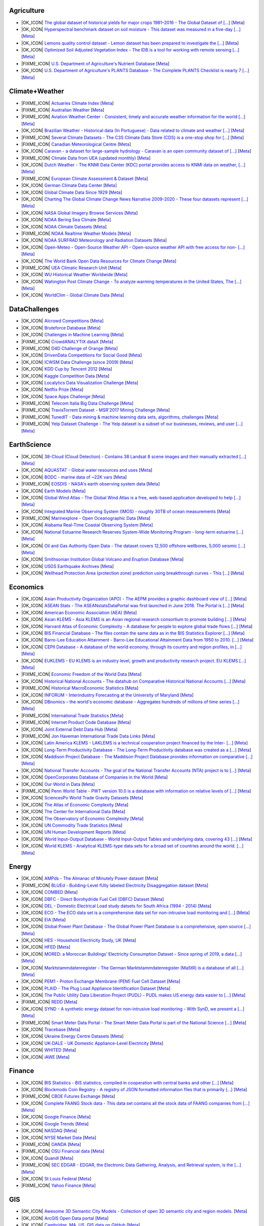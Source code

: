 Agriculture
-----------
        
* |OK_ICON| `The global dataset of historical yields for major crops 1981–2016 - The Global Dataset of [...] <https://doi.pangaea.de/10.1594/PANGAEA.909132>`_ [`Meta <https://github.com/awesomedata/apd-core/tree/master/core//Agriculture/Global-dataset-of-historical-yields-for-major-crops.yml>`_]
        
* |OK_ICON| `Hyperspectral benchmark dataset on soil moisture - This dataset was measured in a five-day [...] <https://doi.org/10.5281/zenodo.1227837>`_ [`Meta <https://github.com/awesomedata/apd-core/tree/master/core//Agriculture/Hyperspectral-Benchmark-Dataset-On-Soil-Moisture.yml>`_]
        
* |OK_ICON| `Lemons quality control dataset - Lemon dataset has been prepared to investigate the [...] <https://github.com/softwaremill/lemon-dataset>`_ [`Meta <https://github.com/awesomedata/apd-core/tree/master/core//Agriculture/Lemon-Dataset.yml>`_]
        
* |OK_ICON| `Optimized Soil Adjusted Vegetation Index - The IDB is a tool for working with remote sensing [...] <https://www.indexdatabase.de/db/i-single.php?id=63>`_ [`Meta <https://github.com/awesomedata/apd-core/tree/master/core//Agriculture/Optimized Soil Adjusted Vegetation Index>`_]
        
* |FIXME_ICON| `U.S. Department of Agriculture's Nutrient Database <https://www.ars.usda.gov/northeast-area/beltsville-md/beltsville-human-nutrition-research-center/nutrient-data-laboratory/docs/sr28-download-files/>`_ [`Meta <https://github.com/awesomedata/apd-core/tree/master/core//Agriculture/U.S.-Department-of-Agricultures-Nutrient-Database.yml>`_]
        
* |OK_ICON| `U.S. Department of Agriculture's PLANTS Database - The Complete PLANTS Checklist is nearly 7 [...] <https://plants.usda.gov/downloads>`_ [`Meta <https://github.com/awesomedata/apd-core/tree/master/core//Agriculture/U.S.-Department-of-Agricultures-PLANTS-Database.yml>`_]
    
Climate+Weather
---------------
        
* |FIXME_ICON| `Actuaries Climate Index <http://actuariesclimateindex.org/data/>`_ [`Meta <https://github.com/awesomedata/apd-core/tree/master/core//Climate+Weather/Actuaries-Climate-Index.yml>`_]
        
* |FIXME_ICON| `Australian Weather <http://www.bom.gov.au/climate/dwo/index.shtml>`_ [`Meta <https://github.com/awesomedata/apd-core/tree/master/core//Climate+Weather/Australian-Weather.yml>`_]
        
* |FIXME_ICON| `Aviation Weather Center - Consistent, timely and accurate weather information for the world [...] <https://aviationweather.gov/adds/dataserver>`_ [`Meta <https://github.com/awesomedata/apd-core/tree/master/core//Climate+Weather/Aviation-Weather-Center.yml>`_]
        
* |OK_ICON| `Brazilian Weather - Historical data (In Portuguese) - Data related to climate and weather [...] <http://sinda.crn.inpe.br/PCD/SITE/novo/site/historico/index.php>`_ [`Meta <https://github.com/awesomedata/apd-core/tree/master/core//Climate+Weather/Brazilian-Weather.yml>`_]
        
* |FIXME_ICON| `Several Climate Datasets - The C3S Climate Data Store (CDS) is a one-stop shop for [...] <https://cds.climate.copernicus.eu/cdsapp#!/home>`_ [`Meta <https://github.com/awesomedata/apd-core/tree/master/core//Climate+Weather/CDS.yml>`_]
        
* |FIXME_ICON| `Canadian Meteorological Centre <http://weather.gc.ca/grib/index_e.html>`_ [`Meta <https://github.com/awesomedata/apd-core/tree/master/core//Climate+Weather/Canadian-Meteorological-Centre.yml>`_]
        
* |OK_ICON| `Caravan - a dataset for large-sample hydrology - Caravan is an open community dataset of [...] <https://zenodo.org/record/7540792#.Y-QQGK3MKUn>`_ [`Meta <https://github.com/awesomedata/apd-core/tree/master/core//Climate+Weather/Caravan.yml>`_]
        
* |FIXME_ICON| `Climate Data from UEA (updated monthly) <https://www.uea.ac.uk/web/groups-and-centres/climatic-research-unit/data>`_ [`Meta <https://github.com/awesomedata/apd-core/tree/master/core//Climate+Weather/Climate-Data-from-UEA-updated-monthly.yml>`_]
        
* |OK_ICON| `Dutch Weather - The KNMI Data Center (KDC) portal provides access to KNMI data on weather, [...] <https://data.knmi.nl/datasets>`_ [`Meta <https://github.com/awesomedata/apd-core/tree/master/core//Climate+Weather/Dutch-Weather.yml>`_]
        
* |FIXME_ICON| `European Climate Assessment & Dataset <https://www.ecad.eu/>`_ [`Meta <https://github.com/awesomedata/apd-core/tree/master/core//Climate+Weather/European-Climate-Assessment-&-Dataset.yml>`_]
        
* |OK_ICON| `German Climate Data Center <https://cdc.dwd.de/portal/>`_ [`Meta <https://github.com/awesomedata/apd-core/tree/master/core//Climate+Weather/German-Meteorological-Service-CDC.yml>`_]
        
* |OK_ICON| `Global Climate Data Since 1929 <http://en.tutiempo.net/climate>`_ [`Meta <https://github.com/awesomedata/apd-core/tree/master/core//Climate+Weather/Global-Climate-Data-Since-1929.yml>`_]
        
* |OK_ICON| `Charting The Global Climate Change News Narrative 2009-2020 - These four datasets represent [...] <https://blog.gdeltproject.org/four-massive-datasets-charting-the-global-climate-change-news-narrative-2009-2020/>`_ [`Meta <https://github.com/awesomedata/apd-core/tree/master/core//Climate+Weather/GlobalClimateChangeNewsNarrative2009-2020.yml>`_]
        
* |OK_ICON| `NASA Global Imagery Browse Services <https://wiki.earthdata.nasa.gov/display/GIBS>`_ [`Meta <https://github.com/awesomedata/apd-core/tree/master/core//Climate+Weather/NASA-Global-Imagery-Browse-Services.yml>`_]
        
* |OK_ICON| `NOAA Bering Sea Climate <http://www.beringclimate.noaa.gov/>`_ [`Meta <https://github.com/awesomedata/apd-core/tree/master/core//Climate+Weather/NOAA-Bering-Sea-Climate.yml>`_]
        
* |OK_ICON| `NOAA Climate Datasets <http://www.ncdc.noaa.gov/data-access/quick-links>`_ [`Meta <https://github.com/awesomedata/apd-core/tree/master/core//Climate+Weather/NOAA-Climate-Datasets.yml>`_]
        
* |FIXME_ICON| `NOAA Realtime Weather Models <http://www.ncdc.noaa.gov/data-access/model-data/model-datasets/numerical-weather-prediction>`_ [`Meta <https://github.com/awesomedata/apd-core/tree/master/core//Climate+Weather/NOAA-Realtime-Weather-Models.yml>`_]
        
* |OK_ICON| `NOAA SURFRAD Meteorology and Radiation Datasets <https://www.esrl.noaa.gov/gmd/grad/stardata.html>`_ [`Meta <https://github.com/awesomedata/apd-core/tree/master/core//Climate+Weather/NOAA-SURFRAD-Meteorology-and-Radiation-Datasets.yml>`_]
        
* |OK_ICON| `Open-Meteo - Open-Source Weather API - Open-source weather API with free access for non- [...] <https://open-meteo.com>`_ [`Meta <https://github.com/awesomedata/apd-core/tree/master/core//Climate+Weather/Open-Meteo.yml>`_]
        
* |OK_ICON| `The World Bank Open Data Resources for Climate Change <http://data.worldbank.org/developers/climate-data-api>`_ [`Meta <https://github.com/awesomedata/apd-core/tree/master/core//Climate+Weather/The-World-Bank-Open-Data-Resources-for-Climate-Change.yml>`_]
        
* |FIXME_ICON| `UEA Climatic Research Unit <http://www.cru.uea.ac.uk/data>`_ [`Meta <https://github.com/awesomedata/apd-core/tree/master/core//Climate+Weather/UEA-Climatic-Research-Unit.yml>`_]
        
* |OK_ICON| `WU Historical Weather Worldwide <https://www.wunderground.com/history/index.html>`_ [`Meta <https://github.com/awesomedata/apd-core/tree/master/core//Climate+Weather/WU-Historical-Weather-Worldwide.yml>`_]
        
* |OK_ICON| `Wahington Post Climate Change - To analyze warming temperatures in the United States, The [...] <https://github.com/washingtonpost/data-2C-beyond-the-limit-usa>`_ [`Meta <https://github.com/awesomedata/apd-core/tree/master/core//Climate+Weather/Washington Post Climate Change.yml>`_]
        
* |OK_ICON| `WorldClim - Global Climate Data <http://www.worldclim.org>`_ [`Meta <https://github.com/awesomedata/apd-core/tree/master/core//Climate+Weather/WorldClim.yml>`_]
      
DataChallenges
--------------
        
* |OK_ICON| `AIcrowd Competitions <https://www.aicrowd.com/>`_ [`Meta <https://github.com/awesomedata/apd-core/tree/master/core//DataChallenges/AIcrowd-Competitions.yml>`_]
        
* |OK_ICON| `Bruteforce Database <https://github.com/duyetdev/bruteforce-database>`_ [`Meta <https://github.com/awesomedata/apd-core/tree/master/core//DataChallenges/Bruteforce-Database.yml>`_]
        
* |OK_ICON| `Challenges in Machine Learning <http://www.chalearn.org/>`_ [`Meta <https://github.com/awesomedata/apd-core/tree/master/core//DataChallenges/Challenges-in-Machine-Learning.yml>`_]
        
* |FIXME_ICON| `CrowdANALYTIX dataX <http://data.crowdanalytix.com>`_ [`Meta <https://github.com/awesomedata/apd-core/tree/master/core//DataChallenges/CrowdANALYTIX-dataX.yml>`_]
        
* |FIXME_ICON| `D4D Challenge of Orange <http://www.d4d.orange.com/en/home>`_ [`Meta <https://github.com/awesomedata/apd-core/tree/master/core//DataChallenges/D4D-Challenge-of-Orange.yml>`_]
        
* |OK_ICON| `DrivenData Competitions for Social Good <http://www.drivendata.org/>`_ [`Meta <https://github.com/awesomedata/apd-core/tree/master/core//DataChallenges/DrivenData-Competitions-for-Social-Good.yml>`_]
        
* |OK_ICON| `ICWSM Data Challenge (since 2009) <https://www.icwsm.org/2018/datasets/datasets/#obtaining>`_ [`Meta <https://github.com/awesomedata/apd-core/tree/master/core//DataChallenges/ICWSM-Data-Challenge-since-2009.yml>`_]
        
* |OK_ICON| `KDD Cup by Tencent 2012 <http://www.kddcup2012.org/>`_ [`Meta <https://github.com/awesomedata/apd-core/tree/master/core//DataChallenges/KDD-Cup-by-Tencent-2012.yml>`_]
        
* |OK_ICON| `Kaggle Competition Data <https://www.kaggle.com/>`_ [`Meta <https://github.com/awesomedata/apd-core/tree/master/core//DataChallenges/Kaggle-Competition-Data.yml>`_]
        
* |OK_ICON| `Localytics Data Visualization Challenge <https://github.com/localytics/data-viz-challenge>`_ [`Meta <https://github.com/awesomedata/apd-core/tree/master/core//DataChallenges/Localytics-Data-Visualization-Challenge.yml>`_]
        
* |OK_ICON| `Netflix Prize <https://www.kaggle.com/datasets/netflix-inc/netflix-prize-data>`_ [`Meta <https://github.com/awesomedata/apd-core/tree/master/core//DataChallenges/Netflix-Prize.yml>`_]
        
* |OK_ICON| `Space Apps Challenge <https://2015.spaceappschallenge.org>`_ [`Meta <https://github.com/awesomedata/apd-core/tree/master/core//DataChallenges/Space-Apps-Challenge.yml>`_]
        
* |FIXME_ICON| `Telecom Italia Big Data Challenge <https://dandelion.eu/datamine/open-big-data/>`_ [`Meta <https://github.com/awesomedata/apd-core/tree/master/core//DataChallenges/Telecom-Italia-Big-Data-Challenge.yml>`_]
        
* |FIXME_ICON| `TravisTorrent Dataset - MSR'2017 Mining Challenge <https://travistorrent.testroots.org/>`_ [`Meta <https://github.com/awesomedata/apd-core/tree/master/core//DataChallenges/TravisTorrent-Dataset.yml>`_]
        
* |FIXME_ICON| `TunedIT - Data mining & machine learning data sets, algorithms, challenges <http://tunedit.org/challenges/>`_ [`Meta <https://github.com/awesomedata/apd-core/tree/master/core//DataChallenges/TunedIT.yml>`_]
        
* |FIXME_ICON| `Yelp Dataset Challenge - The Yelp dataset is a subset of our businesses, reviews, and user [...] <http://www.yelp.com/dataset>`_ [`Meta <https://github.com/awesomedata/apd-core/tree/master/core//DataChallenges/Yelp-Dataset-Challenge.yml>`_]
    
EarthScience
------------
        
* |OK_ICON| `38-Cloud (Cloud Detection) - Contains 38 Landsat 8 scene images and their manually extracted [...] <https://github.com/SorourMo/38-Cloud-A-Cloud-Segmentation-Dataset>`_ [`Meta <https://github.com/awesomedata/apd-core/tree/master/core//EarthScience/38-Cloud.yml>`_]
        
* |OK_ICON| `AQUASTAT - Global water resources and uses <http://www.fao.org/nr/water/aquastat/data/query/index.html?lang=en>`_ [`Meta <https://github.com/awesomedata/apd-core/tree/master/core//EarthScience/AQUASTAT.yml>`_]
        
* |OK_ICON| `BODC - marine data of ~22K vars <https://www.bodc.ac.uk/data/>`_ [`Meta <https://github.com/awesomedata/apd-core/tree/master/core//EarthScience/BODC.yml>`_]
        
* |FIXME_ICON| `EOSDIS - NASA's earth observing system data <http://sedac.ciesin.columbia.edu/data/sets/browse>`_ [`Meta <https://github.com/awesomedata/apd-core/tree/master/core//EarthScience/EOSDIS.yml>`_]
        
* |OK_ICON| `Earth Models <https://www.earthmodels.org/>`_ [`Meta <https://github.com/awesomedata/apd-core/tree/master/core//EarthScience/Earth-Models.yml>`_]
        
* |OK_ICON| `Global Wind Atlas - The Global Wind Atlas is a free, web-based application developed to help [...] <https://globalwindatlas.info/>`_ [`Meta <https://github.com/awesomedata/apd-core/tree/master/core//EarthScience/Global-Wind-Atlas.yml>`_]
        
* |OK_ICON| `Integrated Marine Observing System (IMOS) - roughly 30TB of ocean measurements <https://imos.aodn.org.au>`_ [`Meta <https://github.com/awesomedata/apd-core/tree/master/core//EarthScience/Integrated-Marine-Observing-System-IMOS.yml>`_]
        
* |FIXME_ICON| `Marinexplore - Open Oceanographic Data <http://marinexplore.org/>`_ [`Meta <https://github.com/awesomedata/apd-core/tree/master/core//EarthScience/Marinexplore.yml>`_]
        
* |OK_ICON| `Alabama Real-Time Coastal Observing System <http://mymobilebay.com>`_ [`Meta <https://github.com/awesomedata/apd-core/tree/master/core//EarthScience/MyMobileBay.yml>`_]
        
* |OK_ICON| `National Estuarine Research Reserves System-Wide Monitoring Program - long-term estuarine [...] <http://nerrsdata.org>`_ [`Meta <https://github.com/awesomedata/apd-core/tree/master/core//EarthScience/NERRS-SWMP.yml>`_]
        
* |OK_ICON| `Oil and Gas Authority Open Data - The dataset covers 12,500 offshore wellbores, 5,000 seismic [...] <https://data-ogauthority.opendata.arcgis.com/>`_ [`Meta <https://github.com/awesomedata/apd-core/tree/master/core//EarthScience/Oil-and-Gas-Authority-UK.yml>`_]
        
* |OK_ICON| `Smithsonian Institution Global Volcano and Eruption Database <http://volcano.si.edu/>`_ [`Meta <https://github.com/awesomedata/apd-core/tree/master/core//EarthScience/Smithsonian-Institution-Global-Volcano-and-Eruption-Database.yml>`_]
        
* |OK_ICON| `USGS Earthquake Archives <http://earthquake.usgs.gov/earthquakes/search/>`_ [`Meta <https://github.com/awesomedata/apd-core/tree/master/core//EarthScience/USGS-Earthquake-Archives.yml>`_]
        
* |OK_ICON| `Wellhead Protection Area (protection zone) prediction using breakthrough curves - This [...] <https://www.kaggle.com/datasets/robustus/whpa-prediction>`_ [`Meta <https://github.com/awesomedata/apd-core/tree/master/core//EarthScience/WHPA.yml>`_]
    
Economics
---------
        
* |OK_ICON| `Asian Productivity Organization (APO) - The AEPM provides a graphic dashboard view of [...] <https://www.apo-tokyo.org/wedo/productivity-measurement/>`_ [`Meta <https://github.com/awesomedata/apd-core/tree/master/core//Economics/APO.yml>`_]
        
* |OK_ICON| `ASEAN Stats - The ASEANstatsDataPortal was first launched in June 2018. The Portal is [...] <https://data.aseanstats.org/>`_ [`Meta <https://github.com/awesomedata/apd-core/tree/master/core//Economics/ASEAN Stats.yml>`_]
        
* |OK_ICON| `American Economic Association (AEA) <https://www.aeaweb.org/resources/data>`_ [`Meta <https://github.com/awesomedata/apd-core/tree/master/core//Economics/American-Economic-Association-AEA.yml>`_]
        
* |OK_ICON| `Asian KLEMS - Asia KLEMS is an Asian regional research consortium to promote building [...] <http://www.asiaklems.net/data/archive.asp>`_ [`Meta <https://github.com/awesomedata/apd-core/tree/master/core//Economics/Asian KLEMS.yml>`_]
        
* |OK_ICON| `Harvard Atlas of Economic Complexity - A database for people to explore global trade flows [...] <https://dataverse.harvard.edu/dataverse/atlas>`_ [`Meta <https://github.com/awesomedata/apd-core/tree/master/core//Economics/Atlas Economic Complexity.yml>`_]
        
* |OK_ICON| `BIS Financial Database - The files contain the same data as in the BIS Statistics Explorer [...] <https://www.bis.org/statistics/full_data_sets.htm>`_ [`Meta <https://github.com/awesomedata/apd-core/tree/master/core//Economics/BIS Financial Database.yml>`_]
        
* |OK_ICON| `Barro-Lee Education Attainment - Barro-Lee Educational Attainment Data from 1950 to 2010. [...] <http://www.barrolee.com/>`_ [`Meta <https://github.com/awesomedata/apd-core/tree/master/core//Economics/Barro Lee.yml>`_]
        
* |OK_ICON| `CEPII Database - A database of the world economy, through its country and region profiles, in [...] <http://www.cepii.fr/CEPII/en/bdd_modele/bdd_modele.asp>`_ [`Meta <https://github.com/awesomedata/apd-core/tree/master/core//Economics/CEPII Database.yml>`_]
        
* |OK_ICON| `EUKLEMS - EU KLEMS is an industry level, growth and productivity research project. EU KLEMS [...] <https://euklems.eu/query/>`_ [`Meta <https://github.com/awesomedata/apd-core/tree/master/core//Economics/EUKLEMS.yml>`_]
        
* |FIXME_ICON| `Economic Freedom of the World Data <https://www.fraserinstitute.org/economic-freedom/dataset>`_ [`Meta <https://github.com/awesomedata/apd-core/tree/master/core//Economics/Economic-Freedom-of-the-World-Data.yml>`_]
        
* |OK_ICON| `Historical National Accounts - The datahub on Comparative Historical National Accounts [...] <https://www.rug.nl/ggdc/historicaldevelopment/na/>`_ [`Meta <https://github.com/awesomedata/apd-core/tree/master/core//Economics/Historical National Accounts.yml>`_]
        
* |FIXME_ICON| `Historical MacroEconomic Statistics <http://www.historicalstatistics.org/>`_ [`Meta <https://github.com/awesomedata/apd-core/tree/master/core//Economics/Historical-MacroEconomic-Statistics.yml>`_]
        
* |OK_ICON| `INFORUM - Interindustry Forecasting at the University of Maryland <https://inforumecon.com/>`_ [`Meta <https://github.com/awesomedata/apd-core/tree/master/core//Economics/INFORUM.yml>`_]
        
* |OK_ICON| `DBnomics – the world's economic database - Aggregates hundreds of millions of time series [...] <https://db.nomics.world/>`_ [`Meta <https://github.com/awesomedata/apd-core/tree/master/core//Economics/International-Economics-Database.yml>`_]
        
* |FIXME_ICON| `International Trade Statistics <http://www.econostatistics.co.za/>`_ [`Meta <https://github.com/awesomedata/apd-core/tree/master/core//Economics/International-Trade-Statistics.yml>`_]
        
* |FIXME_ICON| `Internet Product Code Database <http://www.upcdatabase.com/>`_ [`Meta <https://github.com/awesomedata/apd-core/tree/master/core//Economics/Internet-Product-Code-Database.yml>`_]
        
* |OK_ICON| `Joint External Debt Data Hub <http://www.jedh.org/>`_ [`Meta <https://github.com/awesomedata/apd-core/tree/master/core//Economics/Joint-External-Debt-Data-Hub.yml>`_]
        
* |FIXME_ICON| `Jon Haveman International Trade Data Links <https://freit.org/TradeResources/TradeData.php>`_ [`Meta <https://github.com/awesomedata/apd-core/tree/master/core//Economics/Jon-Haveman-International-Trade-Data-Links.yml>`_]
        
* |OK_ICON| `Latin America KLEMS - LAKLEMS is a technical cooperation project financed by the Inter- [...] <http://laklems.net/stats/result>`_ [`Meta <https://github.com/awesomedata/apd-core/tree/master/core//Economics/LA KLEMS.yml>`_]
        
* |OK_ICON| `Long-Term Productivity Database - The Long-Term Productivity database was created as a [...] <http://longtermproductivity.com/download.html>`_ [`Meta <https://github.com/awesomedata/apd-core/tree/master/core//Economics/Long-Term-Productivity-Database.yml>`_]
        
* |OK_ICON| `Maddison Project Database - The Maddison Project Database provides information on comparative [...] <https://www.rug.nl/ggdc/historicaldevelopment/maddison/releases/>`_ [`Meta <https://github.com/awesomedata/apd-core/tree/master/core//Economics/Maddison Project.yml>`_]
        
* |OK_ICON| `National Transfer Accounts - The goal of the National Transfer Accounts (NTA) project is to [...] <https://ntaccounts.org/web/nta/show/Browse%20database#H-zfl0oo>`_ [`Meta <https://github.com/awesomedata/apd-core/tree/master/core//Economics/NTA.yml>`_]
        
* |OK_ICON| `OpenCorporates Database of Companies in the World <https://opencorporates.com/>`_ [`Meta <https://github.com/awesomedata/apd-core/tree/master/core//Economics/OpenCorporates-Database-of-Companies-in-the-World.yml>`_]
        
* |OK_ICON| `Our World in Data <http://ourworldindata.org/>`_ [`Meta <https://github.com/awesomedata/apd-core/tree/master/core//Economics/Our-World-in-Data.yml>`_]
        
* |FIXME_ICON| `Penn World Table - PWT version 10.0 is a database with information on relative levels of [...] <https://www.rug.nl/ggdc/productivity/pwt/?lang=en/>`_ [`Meta <https://github.com/awesomedata/apd-core/tree/master/core//Economics/Penn World Table.yml>`_]
        
* |OK_ICON| `SciencesPo World Trade Gravity Datasets <http://econ.sciences-po.fr/thierry-mayer/data>`_ [`Meta <https://github.com/awesomedata/apd-core/tree/master/core//Economics/SciencesPo-World-Trade-Gravity-Datasets.yml>`_]
        
* |OK_ICON| `The Atlas of Economic Complexity <http://atlas.cid.harvard.edu>`_ [`Meta <https://github.com/awesomedata/apd-core/tree/master/core//Economics/The-Atlas-of-Economic-Complexity.yml>`_]
        
* |OK_ICON| `The Center for International Data <http://cid.econ.ucdavis.edu>`_ [`Meta <https://github.com/awesomedata/apd-core/tree/master/core//Economics/The-Center-for-International-Data.yml>`_]
        
* |OK_ICON| `The Observatory of Economic Complexity <http://atlas.media.mit.edu/en/>`_ [`Meta <https://github.com/awesomedata/apd-core/tree/master/core//Economics/The-Observatory-of-Economic-Complexity.yml>`_]
        
* |OK_ICON| `UN Commodity Trade Statistics <https://comtrade.un.org/data/>`_ [`Meta <https://github.com/awesomedata/apd-core/tree/master/core//Economics/UN-Commodity-Trade-Statistics.yml>`_]
        
* |OK_ICON| `UN Human Development Reports <http://hdr.undp.org/en>`_ [`Meta <https://github.com/awesomedata/apd-core/tree/master/core//Economics/UN-Human-Development-Reports.yml>`_]
        
* |OK_ICON| `World Input-Output Database - World Input-Output Tables and underlying data, covering 43 [...] <https://www.rug.nl/ggdc/valuechain/wiod/>`_ [`Meta <https://github.com/awesomedata/apd-core/tree/master/core//Economics/World Input-Output Database.yml>`_]
        
* |OK_ICON| `World KLEMS - Analytical KLEMS-type data sets for a broad set of countries around the world. [...] <https://www.worldklems.net/wkanalytical>`_ [`Meta <https://github.com/awesomedata/apd-core/tree/master/core//Economics/World KLEMS.yml>`_]
    
Energy
------
        
* |OK_ICON| `AMPds - The Almanac of Minutely Power dataset <http://ampds.org/>`_ [`Meta <https://github.com/awesomedata/apd-core/tree/master/core//Energy/AMPds.yml>`_]
        
* |FIXME_ICON| `BLUEd - Building-Level fUlly labeled Electricity Disaggregation dataset <https://energy.duke.edu/content/building-level-fully-labeled-electricity-disaggregation-blued>`_ [`Meta <https://github.com/awesomedata/apd-core/tree/master/core//Energy/BLUEd.yml>`_]
        
* |OK_ICON| `COMBED <http://combed.github.io/>`_ [`Meta <https://github.com/awesomedata/apd-core/tree/master/core//Energy/COMBED.yml>`_]
        
* |OK_ICON| `DBFC - Direct Borohydride Fuel Cell (DBFC) Dataset <https://github.com/ECSIM/dbfc-dataset>`_ [`Meta <https://github.com/awesomedata/apd-core/tree/master/core//Energy/DBFC.yml>`_]
        
* |OK_ICON| `DEL - Domestic Electrical Load study datsets for South Africa (1994 - 2014) <https://www.datafirst.uct.ac.za/dataportal/index.php/catalog/DELS>`_ [`Meta <https://github.com/awesomedata/apd-core/tree/master/core//Energy/DEL.yml>`_]
        
* |OK_ICON| `ECO - The ECO data set is a comprehensive data set for non-intrusive load monitoring and [...] <http://www.vs.inf.ethz.ch/res/show.html?what=eco-data>`_ [`Meta <https://github.com/awesomedata/apd-core/tree/master/core//Energy/ECO.yml>`_]
        
* |OK_ICON| `EIA <http://www.eia.gov/electricity/data/eia923/>`_ [`Meta <https://github.com/awesomedata/apd-core/tree/master/core//Energy/EIA.yml>`_]
        
* |OK_ICON| `Global Power Plant Database - The Global Power Plant Database is a comprehensive, open source [...] <http://datasets.wri.org/dataset/globalpowerplantdatabase>`_ [`Meta <https://github.com/awesomedata/apd-core/tree/master/core//Energy/Global Power Plant Database.yml>`_]
        
* |OK_ICON| `HES - Household Electricity Study, UK <http://randd.defra.gov.uk/Default.aspx?Menu=Menu&Module=More&Location=None&ProjectID=17359&FromSearch=Y&Publisher=1&SearchText=EV0702&SortString=ProjectCode&SortOrder=Asc&Paging=10#Description>`_ [`Meta <https://github.com/awesomedata/apd-core/tree/master/core//Energy/HES.yml>`_]
        
* |OK_ICON| `HFED <http://hfed.github.io/>`_ [`Meta <https://github.com/awesomedata/apd-core/tree/master/core//Energy/HFED.yml>`_]
        
* |OK_ICON| `MORED: a Moroccan Buildings’ Electricity Consumption Dataset - Since spring of 2019, a data [...] <https://github.com/MOREDataset/MORED>`_ [`Meta <https://github.com/awesomedata/apd-core/tree/master/core//Energy/MORED.yml>`_]
        
* |OK_ICON| `Marktstammdatenregister - The German Marktstammdatenregister (MaStR) is a database of all [...] <https://www.marktstammdatenregister.de/MaStR/Datendownload>`_ [`Meta <https://github.com/awesomedata/apd-core/tree/master/core//Energy/MaStR.yml>`_]
        
* |OK_ICON| `PEM1 - Proton Exchange Membrane (PEM) Fuel Cell Dataset <https://github.com/ECSIM/pem-dataset1>`_ [`Meta <https://github.com/awesomedata/apd-core/tree/master/core//Energy/PEM1.yml>`_]
        
* |OK_ICON| `PLAID - The Plug Load Appliance Identification Dataset <http://plaidplug.com/>`_ [`Meta <https://github.com/awesomedata/apd-core/tree/master/core//Energy/PLAID.yml>`_]
        
* |OK_ICON| `The Public Utility Data Liberation Project (PUDL) - PUDL makes US energy data easier to [...] <https://github.com/catalyst-cooperative/pudl>`_ [`Meta <https://github.com/awesomedata/apd-core/tree/master/core//Energy/PUDL.yml>`_]
        
* |FIXME_ICON| `REDD <http://redd.csail.mit.edu/>`_ [`Meta <https://github.com/awesomedata/apd-core/tree/master/core//Energy/REDD.yml>`_]
        
* |OK_ICON| `SYND - A synthetic energy dataset for non-intrusive load monitoring - With SynD, we present a [...] <https://www.nature.com/articles/s41597-020-0434-6>`_ [`Meta <https://github.com/awesomedata/apd-core/tree/master/core//Energy/SYND.yml>`_]
        
* |FIXME_ICON| `Smart Meter Data Portal - The Smart Meter Data Portal is part of the National Science [...] <https://smda.github.io/smart-meter-data-portal>`_ [`Meta <https://github.com/awesomedata/apd-core/tree/master/core//Energy/Smart Meter Data Portal.yml>`_]
        
* |OK_ICON| `Tracebase <https://github.com/areinhardt/tracebase>`_ [`Meta <https://github.com/awesomedata/apd-core/tree/master/core//Energy/Tracebase.yml>`_]
        
* |OK_ICON| `Ukraine Energy Centre Datasets <https://ukrstat.gov.ua/operativ/menu/menu_e/energ.htm>`_ [`Meta <https://github.com/awesomedata/apd-core/tree/master/core//Energy/UDEC.yml>`_]
        
* |OK_ICON| `UK-DALE - UK Domestic Appliance-Level Electricity <https://jack-kelly.com/data>`_ [`Meta <https://github.com/awesomedata/apd-core/tree/master/core//Energy/UK-DALE.yml>`_]
        
* |OK_ICON| `WHITED <http://nilmworkshop.org/2016/proceedings/Poster_ID18.pdf>`_ [`Meta <https://github.com/awesomedata/apd-core/tree/master/core//Energy/WHITED.yml>`_]
        
* |OK_ICON| `iAWE <http://iawe.github.io/>`_ [`Meta <https://github.com/awesomedata/apd-core/tree/master/core//Energy/iAWE.yml>`_]
       
Finance
-------
        
* |OK_ICON| `BIS Statistics - BIS statistics, compiled in cooperation with central banks and other [...] <https://www.bis.org/statistics/full_data_sets.htm>`_ [`Meta <https://github.com/awesomedata/apd-core/tree/master/core//Finance/BIS Statistics.yml>`_]
        
* |OK_ICON| `Blockmodo Coin Registry - A registry of JSON formatted information files that is primarily [...] <https://github.com/Blockmodo/coin_registry>`_ [`Meta <https://github.com/awesomedata/apd-core/tree/master/core//Finance/Blockmodo-Coin-Registry>`_]
        
* |FIXME_ICON| `CBOE Futures Exchange <http://cfe.cboe.com/market-data/>`_ [`Meta <https://github.com/awesomedata/apd-core/tree/master/core//Finance/CBOE-Futures-Exchange.yml>`_]
        
* |OK_ICON| `Complete FAANG Stock data - This data set contains all the stock data of FAANG companies from [...] <https://www.kaggle.com/aayushmishra1512/faang-complete-stock-data>`_ [`Meta <https://github.com/awesomedata/apd-core/tree/master/core//Finance/FAANG-StockData.yml>`_]
        
* |OK_ICON| `Google Finance <https://www.google.com/finance>`_ [`Meta <https://github.com/awesomedata/apd-core/tree/master/core//Finance/Google-Finance.yml>`_]
        
* |OK_ICON| `Google Trends <http://www.google.com/trends?q=google&ctab=0&geo=all&date=all&sort=0>`_ [`Meta <https://github.com/awesomedata/apd-core/tree/master/core//Finance/Google-Trends.yml>`_]
        
* |OK_ICON| `NASDAQ <https://data.nasdaq.com/>`_ [`Meta <https://github.com/awesomedata/apd-core/tree/master/core//Finance/NASDAQ.yml>`_]
        
* |OK_ICON| `NYSE Market Data <ftp://ftp.nyxdata.com/>`_ [`Meta <https://github.com/awesomedata/apd-core/tree/master/core//Finance/NYSE-Market-Data.yml>`_]
        
* |FIXME_ICON| `OANDA <http://www.oanda.com/>`_ [`Meta <https://github.com/awesomedata/apd-core/tree/master/core//Finance/OANDA.yml>`_]
        
* |FIXME_ICON| `OSU Financial data <http://fisher.osu.edu/fin/fdf/osudata.htm>`_ [`Meta <https://github.com/awesomedata/apd-core/tree/master/core//Finance/OSU-Financial-data.yml>`_]
        
* |OK_ICON| `Quandl <https://www.quandl.com/>`_ [`Meta <https://github.com/awesomedata/apd-core/tree/master/core//Finance/Quandl.yml>`_]
        
* |FIXME_ICON| `SEC EDGAR - EDGAR, the Electronic Data Gathering, Analysis, and Retrieval system, is the [...] <https://www.sec.gov/edgar/about>`_ [`Meta <https://github.com/awesomedata/apd-core/tree/master/core//Finance/SEC-EDGAR.yml>`_]
        
* |OK_ICON| `St Louis Federal <https://research.stlouisfed.org/fred2/>`_ [`Meta <https://github.com/awesomedata/apd-core/tree/master/core//Finance/St-Louis-Federal.yml>`_]
        
* |FIXME_ICON| `Yahoo Finance <http://finance.yahoo.com/>`_ [`Meta <https://github.com/awesomedata/apd-core/tree/master/core//Finance/Yahoo-Finance.yml>`_]
    
GIS
---
        
* |OK_ICON| `Awesome 3D Semantic City Models - Collection of open 3D semantic city and region models. <https://github.com/OloOcki/awesome-citygml>`_ [`Meta <https://github.com/awesomedata/apd-core/tree/master/core//GIS/3D-Semantic-City-Models.yml>`_]
        
* |OK_ICON| `ArcGIS Open Data portal <http://opendata.arcgis.com/>`_ [`Meta <https://github.com/awesomedata/apd-core/tree/master/core//GIS/ArcGIS-Open-Data-portal.yml>`_]
        
* |OK_ICON| `Cambridge, MA, US, GIS data on GitHub <http://cambridgegis.github.io/gisdata.html>`_ [`Meta <https://github.com/awesomedata/apd-core/tree/master/core//GIS/Cambridge-MA-US-GIS-data-on-GitHub.yml>`_]
        
* |OK_ICON| `Database of all continents, countries, States/Subdivisions/Provinces and Cities - Database [...] <https://www.back4app.com/database/back4app/list-of-all-continents-countries-cities>`_ [`Meta <https://github.com/awesomedata/apd-core/tree/master/core//GIS/Database-of-Continents-Coutries-States-Cities.yml>`_]
        
* |FIXME_ICON| `Factual Global Location Data <https://places.factual.com/data/t/places>`_ [`Meta <https://github.com/awesomedata/apd-core/tree/master/core//GIS/Factual-Global-Location-Data.yml>`_]
        
* |OK_ICON| `IEEE Geoscience and Remote Sensing Society DASE Website <http://dase.grss-ieee.org>`_ [`Meta <https://github.com/awesomedata/apd-core/tree/master/core//GIS/GRSS-DASE-Website.yml>`_]
        
* |OK_ICON| `Geo Maps - High Quality GeoJSON maps programmatically generated <https://github.com/simonepri/geo-maps>`_ [`Meta <https://github.com/awesomedata/apd-core/tree/master/core//GIS/Geo-Maps.yml>`_]
        
* |FIXME_ICON| `Geo Spatial Data from ASU <http://geodacenter.asu.edu/datalist/>`_ [`Meta <https://github.com/awesomedata/apd-core/tree/master/core//GIS/Geo-Spatial-Data-from-ASU.yml>`_]
        
* |OK_ICON| `Geo Wiki Project - Citizen-driven Environmental Monitoring <http://geo-wiki.org/>`_ [`Meta <https://github.com/awesomedata/apd-core/tree/master/core//GIS/Geo-Wiki-Project.yml>`_]
        
* |OK_ICON| `GeoFabrik - OSM data extracted to a variety of formats and areas <http://download.geofabrik.de/>`_ [`Meta <https://github.com/awesomedata/apd-core/tree/master/core//GIS/GeoFabrik.yml>`_]
        
* |OK_ICON| `GeoNames Worldwide <http://www.geonames.org/>`_ [`Meta <https://github.com/awesomedata/apd-core/tree/master/core//GIS/GeoNames-Worldwide.yml>`_]
        
* |OK_ICON| `Global Administrative Areas Database (GADM) - Geospatial data organized by country. Includes [...] <https://gadm.org/>`_ [`Meta <https://github.com/awesomedata/apd-core/tree/master/core//GIS/Global-Administrative-Areas-Database-GADM.yml>`_]
        
* |OK_ICON| `Homeland Infrastructure Foundation-Level Data <https://hifld-geoplatform.opendata.arcgis.com/>`_ [`Meta <https://github.com/awesomedata/apd-core/tree/master/core//GIS/Homeland-Infrastructure-Foundation.yml>`_]
        
* |OK_ICON| `Landsat 8 on AWS <https://aws.amazon.com/public-data-sets/landsat/>`_ [`Meta <https://github.com/awesomedata/apd-core/tree/master/core//GIS/Landsat-8-on-AWS.yml>`_]
        
* |OK_ICON| `List of all countries in all languages <https://github.com/umpirsky/country-list>`_ [`Meta <https://github.com/awesomedata/apd-core/tree/master/core//GIS/List-of-all-countries-in-all-languages.yml>`_]
        
* |FIXME_ICON| `National Weather Service GIS Data Portal <http://www.nws.noaa.gov/gis/>`_ [`Meta <https://github.com/awesomedata/apd-core/tree/master/core//GIS/National-Weather-Service-GIS-Data-Portal.yml>`_]
        
* |FIXME_ICON| `Natural Earth - vectors and rasters of the world <https://www.naturalearthdata.com/downloads/>`_ [`Meta <https://github.com/awesomedata/apd-core/tree/master/core//GIS/Natural-Earth.yml>`_]
        
* |OK_ICON| `OpenAddresses <http://openaddresses.io/>`_ [`Meta <https://github.com/awesomedata/apd-core/tree/master/core//GIS/OpenAddresses.yml>`_]
        
* |OK_ICON| `OpenStreetMap (OSM) <http://wiki.openstreetmap.org/wiki/Downloading_data>`_ [`Meta <https://github.com/awesomedata/apd-core/tree/master/core//GIS/OpenStreetMap-OSM.yml>`_]
        
* |OK_ICON| `Pleiades - Gazetteer and graph of ancient places <http://pleiades.stoa.org/>`_ [`Meta <https://github.com/awesomedata/apd-core/tree/master/core//GIS/Pleiades.yml>`_]
        
* |OK_ICON| `Reverse Geocoder using OSM data <https://github.com/kno10/reversegeocode>`_ [`Meta <https://github.com/awesomedata/apd-core/tree/master/core//GIS/Reverse-Geocoder-using-OSM-data.yml>`_]
        
* |OK_ICON| `Robin Wilson - Free GIS Datasets <http://freegisdata.rtwilson.com>`_ [`Meta <https://github.com/awesomedata/apd-core/tree/master/core//GIS/Robin-Wilson-Free-GIS-Datasets.yml>`_]
        
* |OK_ICON| `Shadow Accrual Maps - The repository contains the accumulated shadow information for New York [...] <https://github.com/VIDA-NYU/shadow-accrual-maps/>`_ [`Meta <https://github.com/awesomedata/apd-core/tree/master/core//GIS/Shadow-Accrual-Maps.yml>`_]
        
* |OK_ICON| `TIGER/Line - U.S. boundaries and roads <https://www.census.gov/geo/maps-data/data/tiger-line.html>`_ [`Meta <https://github.com/awesomedata/apd-core/tree/master/core//GIS/TIGER-Line.yml>`_]
        
* |OK_ICON| `TZ Timezones shapefile <http://efele.net/maps/tz/world/>`_ [`Meta <https://github.com/awesomedata/apd-core/tree/master/core//GIS/TZ-Timezones-shapfiles.yml>`_]
        
* |OK_ICON| `TwoFishes - Foursquare's coarse geocoder <https://github.com/foursquare/twofishes>`_ [`Meta <https://github.com/awesomedata/apd-core/tree/master/core//GIS/TwoFishes.yml>`_]
        
* |FIXME_ICON| `UN Environmental Data <http://geodata.grid.unep.ch/>`_ [`Meta <https://github.com/awesomedata/apd-core/tree/master/core//GIS/UN-Environmental-Data.yml>`_]
        
* |OK_ICON| `World boundaries from  the U.S. Department of State <http://geonode.state.gov/layers/?limit=100&offset=0>`_ [`Meta <https://github.com/awesomedata/apd-core/tree/master/core//GIS/World-boundaries-from--the-U.S.-Department-of-State.yml>`_]
        
* |OK_ICON| `World countries in multiple formats <https://github.com/mledoze/countries>`_ [`Meta <https://github.com/awesomedata/apd-core/tree/master/core//GIS/World-countries-in-multiple-formats.yml>`_]
    
Government
----------
        
* |OK_ICON| `Alberta, Province of Canada <http://open.alberta.ca>`_ [`Meta <https://github.com/awesomedata/apd-core/tree/master/core//Government/Alberta-Province-of-Canada.yml>`_]
        
* |FIXME_ICON| `Antwerp, Belgium <http://opendata.antwerpen.be/datasets>`_ [`Meta <https://github.com/awesomedata/apd-core/tree/master/core//Government/Antwerp-Belgium.yml>`_]
        
* |OK_ICON| `Argentina (non official) <http://datos.gob.ar>`_ [`Meta <https://github.com/awesomedata/apd-core/tree/master/core//Government/Argentina-non-official.yml>`_]
        
* |OK_ICON| `Datos Argentina - Portal de datos abiertos de la República Argentina. Encontrá datos públicos [...] <http://datos.gob.ar/>`_ [`Meta <https://github.com/awesomedata/apd-core/tree/master/core//Government/Argentina.yml>`_]
        
* |OK_ICON| `Austin, TX, US <https://data.austintexas.gov/>`_ [`Meta <https://github.com/awesomedata/apd-core/tree/master/core//Government/Austin-TX-US.yml>`_]
        
* |OK_ICON| `Australia (abs.gov.au) <http://www.abs.gov.au/AUSSTATS/abs@.nsf/DetailsPage/3301.02009?OpenDocument>`_ [`Meta <https://github.com/awesomedata/apd-core/tree/master/core//Government/Australia-abs.gov.au.yml>`_]
        
* |OK_ICON| `Australia (data.gov.au) <https://data.gov.au/>`_ [`Meta <https://github.com/awesomedata/apd-core/tree/master/core//Government/Australia-data.gov.au.yml>`_]
        
* |OK_ICON| `Austria (data.gv.at) <https://www.data.gv.at/>`_ [`Meta <https://github.com/awesomedata/apd-core/tree/master/core//Government/Austria-data.gv.at.yml>`_]
        
* |OK_ICON| `Baton Rouge, LA, US <https://data.brla.gov/>`_ [`Meta <https://github.com/awesomedata/apd-core/tree/master/core//Government/Baton-Rouge-LA-US.yml>`_]
        
* |FIXME_ICON| `Beersheba, Israel - Open Data Portal (Smart7 OpenData) <https://www.beer-sheva.muni.il/OpenData/Pages/default.aspx>`_ [`Meta <https://github.com/awesomedata/apd-core/tree/master/core//Government/Beersheba-Israel.yml>`_]
        
* |OK_ICON| `Belgium <http://data.gov.be/>`_ [`Meta <https://github.com/awesomedata/apd-core/tree/master/core//Government/Belgium.yml>`_]
        
* |OK_ICON| `City of Berkeley Open Data <https://data.cityofberkeley.info/>`_ [`Meta <https://github.com/awesomedata/apd-core/tree/master/core//Government/Berkeley-CA-Open-Data.yml>`_]
        
* |OK_ICON| `Brazil <https://dados.gov.br/dados/conjuntos-dados>`_ [`Meta <https://github.com/awesomedata/apd-core/tree/master/core//Government/Brazil.yml>`_]
        
* |OK_ICON| `Buenos Aires, Argentina <http://data.buenosaires.gob.ar/>`_ [`Meta <https://github.com/awesomedata/apd-core/tree/master/core//Government/Buenos-Aires-Argentina.yml>`_]
        
* |OK_ICON| `Calgary, AB, Canada <https://data.calgary.ca/>`_ [`Meta <https://github.com/awesomedata/apd-core/tree/master/core//Government/Calgary-AB-Canada.yml>`_]
        
* |OK_ICON| `Cambridge, MA, US <https://data.cambridgema.gov/>`_ [`Meta <https://github.com/awesomedata/apd-core/tree/master/core//Government/Cambridge-MA-US.yml>`_]
        
* |OK_ICON| `Canada <http://open.canada.ca/>`_ [`Meta <https://github.com/awesomedata/apd-core/tree/master/core//Government/Canada.yml>`_]
        
* |OK_ICON| `Chicago <https://data.cityofchicago.org/>`_ [`Meta <https://github.com/awesomedata/apd-core/tree/master/core//Government/Chicago.yml>`_]
        
* |FIXME_ICON| `Chile <http://datos.gob.cl/dataset>`_ [`Meta <https://github.com/awesomedata/apd-core/tree/master/core//Government/Chile.yml>`_]
        
* |OK_ICON| `China <https://data.stats.gov.cn/english/>`_ [`Meta <https://github.com/awesomedata/apd-core/tree/master/core//Government/China>`_]
        
* |OK_ICON| `Dallas Open Data <https://www.dallasopendata.com/>`_ [`Meta <https://github.com/awesomedata/apd-core/tree/master/core//Government/Dallas-Open-Data.yml>`_]
        
* |OK_ICON| `DataBC - data from the Province of British Columbia <https://www.data.gov.bc.ca/>`_ [`Meta <https://github.com/awesomedata/apd-core/tree/master/core//Government/DataBC.yml>`_]
        
* |OK_ICON| `Debt to the Penny - The Debt to the Penny dataset provides information about the total [...] <https://fiscaldata.treasury.gov/datasets/debt-to-the-penny/debt-to-the-penny>`_ [`Meta <https://github.com/awesomedata/apd-core/tree/master/core//Government/Debt-to-penny.yml>`_]
        
* |OK_ICON| `Denver Open Data <http://data.denvergov.org//>`_ [`Meta <https://github.com/awesomedata/apd-core/tree/master/core//Government/Denver-Open-Data.yml>`_]
        
* |OK_ICON| `Durham, NC Open Data <https://live-durhamnc.opendata.arcgis.com/>`_ [`Meta <https://github.com/awesomedata/apd-core/tree/master/core//Government/Durham-NC-Open-Data.yml>`_]
        
* |OK_ICON| `Edmonton, AB, Canada <https://data.edmonton.ca/>`_ [`Meta <https://github.com/awesomedata/apd-core/tree/master/core//Government/Edmonton-AB-Canada.yml>`_]
        
* |OK_ICON| `England LGInform <http://lginform.local.gov.uk/>`_ [`Meta <https://github.com/awesomedata/apd-core/tree/master/core//Government/England-LGInform.yml>`_]
        
* |OK_ICON| `EuroStat <http://ec.europa.eu/eurostat/data/database>`_ [`Meta <https://github.com/awesomedata/apd-core/tree/master/core//Government/EuroStat.yml>`_]
        
* |OK_ICON| `EveryPolitician - Ongoing project collating and sharing data on every politician. <http://everypolitician.org/>`_ [`Meta <https://github.com/awesomedata/apd-core/tree/master/core//Government/EveryPolitician.yml>`_]
        
* |OK_ICON| `Federal Committee on Statistical Methodology (FCSM) (formerly FedStats) <https://nces.ed.gov/FCSM/index.asp>`_ [`Meta <https://github.com/awesomedata/apd-core/tree/master/core//Government/FedStats.yml>`_]
        
* |OK_ICON| `Finland <https://www.opendata.fi/en>`_ [`Meta <https://github.com/awesomedata/apd-core/tree/master/core//Government/Finland.yml>`_]
        
* |OK_ICON| `France <https://www.data.gouv.fr/en/datasets/>`_ [`Meta <https://github.com/awesomedata/apd-core/tree/master/core//Government/France.yml>`_]
        
* |FIXME_ICON| `Fredericton, NB, Canada <http://www.fredericton.ca/en/citygovernment/Catalogue.asp>`_ [`Meta <https://github.com/awesomedata/apd-core/tree/master/core//Government/Fredericton-NB-Canada.yml>`_]
        
* |OK_ICON| `Gatineau, QC, Canada <http://www.gatineau.ca/donneesouvertes/default_fr.aspx>`_ [`Meta <https://github.com/awesomedata/apd-core/tree/master/core//Government/Gatineau-QC-Canada.yml>`_]
        
* |OK_ICON| `Germany <https://www-genesis.destatis.de/genesis/online>`_ [`Meta <https://github.com/awesomedata/apd-core/tree/master/core//Government/Germany.yml>`_]
        
* |OK_ICON| `Ghent, Belgium <https://data.stad.gent/explore>`_ [`Meta <https://github.com/awesomedata/apd-core/tree/master/core//Government/Ghent-Belgium.yml>`_]
        
* |OK_ICON| `Glasgow, Scotland, UK <https://data.glasgow.gov.uk/>`_ [`Meta <https://github.com/awesomedata/apd-core/tree/master/core//Government/Glasgow-Scotland-UK.yml>`_]
        
* |FIXME_ICON| `Greece <http://www.data.gov.gr/>`_ [`Meta <https://github.com/awesomedata/apd-core/tree/master/core//Government/Greece.yml>`_]
        
* |OK_ICON| `Guardian world governments <http://www.guardian.co.uk/world-government-data>`_ [`Meta <https://github.com/awesomedata/apd-core/tree/master/core//Government/Guardian-world-governments.yml>`_]
        
* |FIXME_ICON| `Halifax, NS, Canada <https://www.halifax.ca/home/open-data>`_ [`Meta <https://github.com/awesomedata/apd-core/tree/master/core//Government/Halifax-NS-Canada.yml>`_]
        
* |OK_ICON| `Helsinki Region, Finland <http://www.hri.fi/en/>`_ [`Meta <https://github.com/awesomedata/apd-core/tree/master/core//Government/Helsinki-Region-Finland.yml>`_]
        
* |OK_ICON| `Hong Kong, China <https://data.gov.hk/en/>`_ [`Meta <https://github.com/awesomedata/apd-core/tree/master/core//Government/Hong-Kong-China.yml>`_]
        
* |OK_ICON| `Houston, TX, US <http://data.houstontx.gov/>`_ [`Meta <https://github.com/awesomedata/apd-core/tree/master/core//Government/Houston-TX-US.yml>`_]
        
* |OK_ICON| `Indian Government Data <https://data.gov.in/>`_ [`Meta <https://github.com/awesomedata/apd-core/tree/master/core//Government/Indian-Government-Data.yml>`_]
        
* |OK_ICON| `Indonesian Data Portal <http://data.go.id/>`_ [`Meta <https://github.com/awesomedata/apd-core/tree/master/core//Government/Indonesian-Data-Portal.yml>`_]
        
* |OK_ICON| `Iowa - Welcome to the State of Iowa's data portal. Please explore data about Iowa and your [...] <https://data.iowa.gov/>`_ [`Meta <https://github.com/awesomedata/apd-core/tree/master/core//Government/Iowa.yml>`_]
        
* |OK_ICON| `Ireland's Open Data Portal <https://data.gov.ie/data>`_ [`Meta <https://github.com/awesomedata/apd-core/tree/master/core//Government/Irelands-Open-Data-Portal.yml>`_]
        
* |OK_ICON| `Israel's Open Data Portal <https://data.gov.il>`_ [`Meta <https://github.com/awesomedata/apd-core/tree/master/core//Government/Israel.yml>`_]
        
* |OK_ICON| `Istanbul Municipality Open Data Portal <https://data.ibb.gov.tr>`_ [`Meta <https://github.com/awesomedata/apd-core/tree/master/core//Government/Istanbul-Municipality-Open-Data.yml>`_]
        
* |FIXME_ICON| `Italy - Il Portale dati.gov.it è il catalogo nazionale dei metadati relativi ai dati [...] <https://www.dati.gov.it/>`_ [`Meta <https://github.com/awesomedata/apd-core/tree/master/core//Government/Italy.yml>`_]
        
* |FIXME_ICON| `Jail deaths in America - The U.S. government does not release jail by jail mortality data, [...] <https://www.reuters.com/investigates/special-report/usa-jails-graphic/>`_ [`Meta <https://github.com/awesomedata/apd-core/tree/master/core//Government/Jail-deaths-in-America.yml>`_]
        
* |OK_ICON| `Japan <http://www.e-stat.go.jp/SG1/estat/eStatTopPortalE.do>`_ [`Meta <https://github.com/awesomedata/apd-core/tree/master/core//Government/Japan.yml>`_]
        
* |OK_ICON| `Laval, QC, Canada <http://www.laval.ca/Pages/Fr/Citoyens/donnees.aspx>`_ [`Meta <https://github.com/awesomedata/apd-core/tree/master/core//Government/Laval-QC-Canada.yml>`_]
        
* |OK_ICON| `Lexington, KY <http://data.lexingtonky.gov/>`_ [`Meta <https://github.com/awesomedata/apd-core/tree/master/core//Government/Lexington-KY.yml>`_]
        
* |FIXME_ICON| `London Datastore, UK <http://data.london.gov.uk/dataset>`_ [`Meta <https://github.com/awesomedata/apd-core/tree/master/core//Government/London-Datastore-UK.yml>`_]
        
* |FIXME_ICON| `London, ON, Canada <http://www.london.ca/city-hall/open-data/Pages/default.aspx>`_ [`Meta <https://github.com/awesomedata/apd-core/tree/master/core//Government/London-ON-Canada.yml>`_]
        
* |OK_ICON| `Los Angeles Open Data <https://data.lacity.org/>`_ [`Meta <https://github.com/awesomedata/apd-core/tree/master/core//Government/Los-Angeles-Open-Data.yml>`_]
        
* |OK_ICON| `Luxembourg - Luxembourgish Open Data Portal <https://data.public.lu/en/>`_ [`Meta <https://github.com/awesomedata/apd-core/tree/master/core//Government/Luxembourg.yml>`_]
        
* |OK_ICON| `Malaysia <https://data.gov.my/>`_ [`Meta <https://github.com/awesomedata/apd-core/tree/master/core//Government/Malaysia.yml>`_]
        
* |OK_ICON| `MassGIS, Massachusetts, U.S. <http://www.mass.gov/anf/research-and-tech/it-serv-and-support/application-serv/office-of-geographic-information-massgis/>`_ [`Meta <https://github.com/awesomedata/apd-core/tree/master/core//Government/MassGIS-Massachusetts-U.S..yml>`_]
        
* |OK_ICON| `Metropolitan Transportation Commission (MTC), California, US <http://mtc.ca.gov/tools-resources/data-tools/open-data-library>`_ [`Meta <https://github.com/awesomedata/apd-core/tree/master/core//Government/Metropolitain-Transportation-Commission-MTC-California-US.yml>`_]
        
* |FIXME_ICON| `Mexico <https://datos.gob.mx/busca/dataset>`_ [`Meta <https://github.com/awesomedata/apd-core/tree/master/core//Government/Mexico.yml>`_]
        
* |OK_ICON| `Mississauga, ON, Canada <http://www.mississauga.ca/portal/residents/publicationsopendatacatalogue>`_ [`Meta <https://github.com/awesomedata/apd-core/tree/master/core//Government/Missisauga-ON-Canada.yml>`_]
        
* |OK_ICON| `Moldova <http://data.gov.md/>`_ [`Meta <https://github.com/awesomedata/apd-core/tree/master/core//Government/Moldova.yml>`_]
        
* |OK_ICON| `Moncton, NB, Canada <http://open.moncton.ca/>`_ [`Meta <https://github.com/awesomedata/apd-core/tree/master/core//Government/Moncton-NB-Canada.yml>`_]
        
* |OK_ICON| `Montreal, QC, Canada <http://donnees.ville.montreal.qc.ca/>`_ [`Meta <https://github.com/awesomedata/apd-core/tree/master/core//Government/Montreal-QC-Canada.yml>`_]
        
* |OK_ICON| `Mountain View, California, US (GIS) <http://data-mountainview.opendata.arcgis.com/>`_ [`Meta <https://github.com/awesomedata/apd-core/tree/master/core//Government/Mountain-View-California-US-GIS.yml>`_]
        
* |FIXME_ICON| `NYC Open Data <https://opendata.cityofnewyork.us/>`_ [`Meta <https://github.com/awesomedata/apd-core/tree/master/core//Government/NYC-Open-Data.yml>`_]
        
* |OK_ICON| `NYC betanyc <http://betanyc.us/>`_ [`Meta <https://github.com/awesomedata/apd-core/tree/master/core//Government/NYC-betanyc.yml>`_]
        
* |OK_ICON| `Netherlands <https://data.overheid.nl/>`_ [`Meta <https://github.com/awesomedata/apd-core/tree/master/core//Government/Netherlands.yml>`_]
        
* |OK_ICON| `New York Department of Sanitation Monthly Tonnage - DSNY Monthly Tonnage Data provides [...] <https://data.cityofnewyork.us/City-Government/DSNY-Monthly-Tonnage-Data/ebb7-mvp5>`_ [`Meta <https://github.com/awesomedata/apd-core/tree/master/core//Government/New-York-Department-of-Sanitation.yml>`_]
        
* |OK_ICON| `New Zealand <http://www.stats.govt.nz/browse_for_stats.aspx>`_ [`Meta <https://github.com/awesomedata/apd-core/tree/master/core//Government/New-Zealand.yml>`_]
        
* |FIXME_ICON| `OECD <https://data.oecd.org/>`_ [`Meta <https://github.com/awesomedata/apd-core/tree/master/core//Government/OECD.yml>`_]
        
* |FIXME_ICON| `Oakland, California, US <https://data.oaklandnet.com/>`_ [`Meta <https://github.com/awesomedata/apd-core/tree/master/core//Government/Oakland-California-US.yml>`_]
        
* |OK_ICON| `Oklahoma <https://data.ok.gov/>`_ [`Meta <https://github.com/awesomedata/apd-core/tree/master/core//Government/Oklahoma.yml>`_]
        
* |FIXME_ICON| `Open Data for Africa <http://opendataforafrica.org/>`_ [`Meta <https://github.com/awesomedata/apd-core/tree/master/core//Government/Open-Data-for-Africa.yml>`_]
        
* |OK_ICON| `Open Government Data (OGD) Platform India <https://data.gov.in/>`_ [`Meta <https://github.com/awesomedata/apd-core/tree/master/core//Government/Open-Government-Data-OGD-Platform-India.yml>`_]
        
* |OK_ICON| `OpenDataSoft's list of 1,600 open data <https://www.opendatasoft.com/blog/2015/11/02/how-we-put-together-a-list-of-1600-open-data-portals-around-the-world-to-help-open-data-community>`_ [`Meta <https://github.com/awesomedata/apd-core/tree/master/core//Government/OpenDataSofts-list-of-1600-open-data.yml>`_]
        
* |OK_ICON| `Oregon <https://data.oregon.gov/>`_ [`Meta <https://github.com/awesomedata/apd-core/tree/master/core//Government/Oregon.yml>`_]
        
* |OK_ICON| `Ottawa, ON, Canada <http://data.ottawa.ca/en/>`_ [`Meta <https://github.com/awesomedata/apd-core/tree/master/core//Government/Ottawa-ON-Canada.yml>`_]
        
* |FIXME_ICON| `Palo Alto, California, US <http://data.cityofpaloalto.org/home>`_ [`Meta <https://github.com/awesomedata/apd-core/tree/master/core//Government/Palo-Alto-California-US.yml>`_]
        
* |OK_ICON| `OpenDataPhilly - OpenDataPhilly is a catalog of open data in the Philadelphia region. In [...] <https://www.opendataphilly.org/>`_ [`Meta <https://github.com/awesomedata/apd-core/tree/master/core//Government/Philadelphia-Open-Data.yml>`_]
        
* |OK_ICON| `Portland, Oregon <https://www.portlandoregon.gov/28130>`_ [`Meta <https://github.com/awesomedata/apd-core/tree/master/core//Government/Portland-Oregon.yml>`_]
        
* |OK_ICON| `Portugal - Pordata organization <http://www.pordata.pt/en/Home>`_ [`Meta <https://github.com/awesomedata/apd-core/tree/master/core//Government/Portugal.yml>`_]
        
* |FIXME_ICON| `Puerto Rico Government <https://data.pr.gov//>`_ [`Meta <https://github.com/awesomedata/apd-core/tree/master/core//Government/Puerto-Rico-Government.yml>`_]
        
* |FIXME_ICON| `Quebec City, QC, Canada <http://donnees.ville.quebec.qc.ca/>`_ [`Meta <https://github.com/awesomedata/apd-core/tree/master/core//Government/Quebec-City-QC-Canada.yml>`_]
        
* |FIXME_ICON| `Quebec Province of Canada <https://www.donneesquebec.ca/en/>`_ [`Meta <https://github.com/awesomedata/apd-core/tree/master/core//Government/Quebec-Province-of-Canada.yml>`_]
        
* |FIXME_ICON| `Regina SK, Canada <http://open.regina.ca/>`_ [`Meta <https://github.com/awesomedata/apd-core/tree/master/core//Government/Regina-SK-Canada.yml>`_]
        
* |OK_ICON| `Rio de Janeiro, Brazil <http://www.data.rio/>`_ [`Meta <https://github.com/awesomedata/apd-core/tree/master/core//Government/Rio-de-Janeiro-Brazil.yml>`_]
        
* |FIXME_ICON| `Romania <http://data.gov.ro/>`_ [`Meta <https://github.com/awesomedata/apd-core/tree/master/core//Government/Romania.yml>`_]
        
* |FIXME_ICON| `Russia <http://data.gov.ru>`_ [`Meta <https://github.com/awesomedata/apd-core/tree/master/core//Government/Russia.yml>`_]
        
* |OK_ICON| `San Diego, CA <https://data.sandiego.gov>`_ [`Meta <https://github.com/awesomedata/apd-core/tree/master/core//Government/San Diego, CA.yml>`_]
        
* |OK_ICON| `San Antonio, TX - Community Information Now - CI:Now is a nonprofit serving Bexar (San [...] <http://cinow.info/>`_ [`Meta <https://github.com/awesomedata/apd-core/tree/master/core//Government/San-Antonio-TX-US-Community-Information-Now.yml>`_]
        
* |OK_ICON| `San Francisco Data sets <http://datasf.org/>`_ [`Meta <https://github.com/awesomedata/apd-core/tree/master/core//Government/San-Francisco-Data-sets.yml>`_]
        
* |OK_ICON| `San Jose, California, US <http://data.sanjoseca.gov/>`_ [`Meta <https://github.com/awesomedata/apd-core/tree/master/core//Government/San-Jose-California-US.yml>`_]
        
* |OK_ICON| `San Mateo County, California, US <https://data.smcgov.org/>`_ [`Meta <https://github.com/awesomedata/apd-core/tree/master/core//Government/San-Mateo-County-California-US.yml>`_]
        
* |FIXME_ICON| `Saskatchewan, Province of Canada <http://opendatask.ca/data/>`_ [`Meta <https://github.com/awesomedata/apd-core/tree/master/core//Government/Saskatchewan-Province-of-Canada.yml>`_]
        
* |OK_ICON| `Seattle <https://data.seattle.gov/>`_ [`Meta <https://github.com/awesomedata/apd-core/tree/master/core//Government/Seattle.yml>`_]
        
* |OK_ICON| `Singapore Government Data <https://data.gov.sg/>`_ [`Meta <https://github.com/awesomedata/apd-core/tree/master/core//Government/Singapore-Government-Data.yml>`_]
        
* |FIXME_ICON| `South Africa Trade Statistics <http://www.econostatistics.co.za/>`_ [`Meta <https://github.com/awesomedata/apd-core/tree/master/core//Government/South-Africa-Trade-Statistics.yml>`_]
        
* |OK_ICON| `South Africa <http://www.statssa.gov.za/>`_ [`Meta <https://github.com/awesomedata/apd-core/tree/master/core//Government/South-Africa.yml>`_]
        
* |OK_ICON| `State of Utah, US <https://opendata.utah.gov/>`_ [`Meta <https://github.com/awesomedata/apd-core/tree/master/core//Government/State-of-Utah-US.yml>`_]
        
* |OK_ICON| `Switzerland <http://www.opendata.admin.ch/>`_ [`Meta <https://github.com/awesomedata/apd-core/tree/master/core//Government/Switzerland.yml>`_]
        
* |OK_ICON| `Taiwan gov <https://data.gov.tw/>`_ [`Meta <https://github.com/awesomedata/apd-core/tree/master/core//Government/Taiwan-g0v.yml>`_]
        
* |OK_ICON| `Taiwan <http://data.gov.tw/>`_ [`Meta <https://github.com/awesomedata/apd-core/tree/master/core//Government/Taiwan.yml>`_]
        
* |OK_ICON| `Tel-Aviv Open Data <https://opendata.tel-aviv.gov.il/en/Pages/home.aspx>`_ [`Meta <https://github.com/awesomedata/apd-core/tree/master/core//Government/Tel-Aviv.yml>`_]
        
* |OK_ICON| `Texas Open Data <https://data.texas.gov/>`_ [`Meta <https://github.com/awesomedata/apd-core/tree/master/core//Government/Texas-Open-Data.yml>`_]
        
* |OK_ICON| `The World Bank <https://openknowledge.worldbank.org/handle/10986/2124>`_ [`Meta <https://github.com/awesomedata/apd-core/tree/master/core//Government/The-World-Bank.yml>`_]
        
* |OK_ICON| `Toronto, ON, Canada <https://open.toronto.ca/>`_ [`Meta <https://github.com/awesomedata/apd-core/tree/master/core//Government/Toronto-ON-Canada.yml>`_]
        
* |OK_ICON| `Tunisia <http://www.data.gov.tn/>`_ [`Meta <https://github.com/awesomedata/apd-core/tree/master/core//Government/Tunisia.yml>`_]
        
* |OK_ICON| `U.K. Government Data <https://data.gov.uk>`_ [`Meta <https://github.com/awesomedata/apd-core/tree/master/core//Government/U.K.-Government-Data.yml>`_]
        
* |OK_ICON| `U.S. American Community Survey <https://www.census.gov/programs-surveys/acs/>`_ [`Meta <https://github.com/awesomedata/apd-core/tree/master/core//Government/U.S.-American-Community-Survey.yml>`_]
        
* |FIXME_ICON| `U.S. CDC Public Health datasets <https://www.cdc.gov/nchs/data_access/ftp_data.htm>`_ [`Meta <https://github.com/awesomedata/apd-core/tree/master/core//Government/U.S.-CDC-Public-Health-datasets.yml>`_]
        
* |OK_ICON| `U.S. Census Bureau <http://www.census.gov/data.html>`_ [`Meta <https://github.com/awesomedata/apd-core/tree/master/core//Government/U.S.-Census-Bureau.yml>`_]
        
* |OK_ICON| `U.S. Department of Housing and Urban Development (HUD) <http://www.huduser.gov/portal/datasets/pdrdatas.html>`_ [`Meta <https://github.com/awesomedata/apd-core/tree/master/core//Government/U.S.-Department-of-Housing-and-Urban-Development-HUD.yml>`_]
        
* |OK_ICON| `U.S. Federal Government Agencies <http://www.data.gov/metrics>`_ [`Meta <https://github.com/awesomedata/apd-core/tree/master/core//Government/U.S.-Federal-Government-Agencies.yml>`_]
        
* |OK_ICON| `U.S. Federal Government Data Catalog <http://catalog.data.gov/dataset>`_ [`Meta <https://github.com/awesomedata/apd-core/tree/master/core//Government/U.S.-Federal-Government-Data-Catalog.yml>`_]
        
* |OK_ICON| `U.S. Food and Drug Administration (FDA) <https://open.fda.gov/index.html>`_ [`Meta <https://github.com/awesomedata/apd-core/tree/master/core//Government/U.S.-Food-and-Drug-Administration-FDA.yml>`_]
        
* |OK_ICON| `U.S. National Center for Education Statistics (NCES) <http://nces.ed.gov/>`_ [`Meta <https://github.com/awesomedata/apd-core/tree/master/core//Government/U.S.-National-Center-for-Education-Statistics-NCES.yml>`_]
        
* |OK_ICON| `U.S. Open Government <http://www.data.gov/open-gov/>`_ [`Meta <https://github.com/awesomedata/apd-core/tree/master/core//Government/U.S.-Open-Government.yml>`_]
        
* |OK_ICON| `UK 2011 Census Open Atlas Project <https://data.cdrc.ac.uk/product/cdrc-2011-census-open-atlas>`_ [`Meta <https://github.com/awesomedata/apd-core/tree/master/core//Government/UK-2011-Census-Open-Atlas-Project.yml>`_]
        
* |OK_ICON| `US Counties - This is a repository of various data, broken down by US county. While most of [...] <https://github.com/evangambit/JsonOfCounties>`_ [`Meta <https://github.com/awesomedata/apd-core/tree/master/core//Government/US-Counties.yml>`_]
        
* |OK_ICON| `U.S. Patent and Trademark Office (USPTO) Bulk Data Products <https://www.uspto.gov/learning-and-resources/bulk-data-products>`_ [`Meta <https://github.com/awesomedata/apd-core/tree/master/core//Government/USPTO-Bulk-Data-Products.yml>`_]
        
* |FIXME_ICON| `Uganda Bureau of Statistics <http://www.ubos.org/unda/index.php/catalog>`_ [`Meta <https://github.com/awesomedata/apd-core/tree/master/core//Government/Uganda-Bureau-of-Statistics.yml>`_]
        
* |OK_ICON| `Ukraine <https://data.gov.ua/>`_ [`Meta <https://github.com/awesomedata/apd-core/tree/master/core//Government/Ukraine.yml>`_]
        
* |OK_ICON| `United Nations <http://data.un.org/>`_ [`Meta <https://github.com/awesomedata/apd-core/tree/master/core//Government/United-Nations.yml>`_]
        
* |OK_ICON| `Uruguay <https://catalogodatos.gub.uy/>`_ [`Meta <https://github.com/awesomedata/apd-core/tree/master/core//Government/Uruguay.yml>`_]
        
* |OK_ICON| `Valley Transportation Authority (VTA), California, US <https://data.vta.org/>`_ [`Meta <https://github.com/awesomedata/apd-core/tree/master/core//Government/Valley-Transportation-Authority-VTA-California-US.yml>`_]
        
* |OK_ICON| `Vancouver, BC Open Data Catalog <http://data.vancouver.ca/datacatalogue/>`_ [`Meta <https://github.com/awesomedata/apd-core/tree/master/core//Government/Vancouver-BC-Open-Data-Catalog.yml>`_]
        
* |OK_ICON| `Victoria, BC, Canada <http://opendata.victoria.ca/>`_ [`Meta <https://github.com/awesomedata/apd-core/tree/master/core//Government/Victoria-BC-Canada.yml>`_]
        
* |OK_ICON| `Vienna, Austria <https://open.wien.gv.at/site/open-data/>`_ [`Meta <https://github.com/awesomedata/apd-core/tree/master/core//Government/Vienna-Austria.yml>`_]
        
* |FIXME_ICON| `Statistics from the General Statistics Office of Vietnam - Data in different categories are [...] <https://www.gso.gov.vn/Default_en.aspx?tabid=491>`_ [`Meta <https://github.com/awesomedata/apd-core/tree/master/core//Government/Vietnam.yml>`_]
        
* |OK_ICON| `U.S. Congressional Research Service (CRS) Reports <https://www.everycrsreport.com/>`_ [`Meta <https://github.com/awesomedata/apd-core/tree/master/core//Government/everycrsreport.yml>`_]
    
Healthcare
----------
        
* |OK_ICON| `AWS COVID-19 Datasets - We're working with organizations who make COVID-19-related data [...] <https://dj2taa9i652rf.cloudfront.net/>`_ [`Meta <https://github.com/awesomedata/apd-core/tree/master/core//Healthcare/Aws-COVID-19.yml>`_]
        
* |OK_ICON| `COVID-19 Case Surveillance Public Use Data - The COVID-19 case surveillance system database [...] <https://data.cdc.gov/Case-Surveillance/COVID-19-Case-Surveillance-Public-Use-Data/vbim-akqf>`_ [`Meta <https://github.com/awesomedata/apd-core/tree/master/core//Healthcare/COVID-19-Case-Surveillance-Public-Use-Data.yml>`_]
        
* |OK_ICON| `Covid-19 non-processed data of Ecuador - It's a project which provides non-processed datasets [...] <https://github.com/andrab/ecuacovid>`_ [`Meta <https://github.com/awesomedata/apd-core/tree/master/core//Healthcare/COVID-19-Ecuador-Data.yml>`_]
        
* |OK_ICON| `2019 Novel Coronavirus COVID-19 Data Repository by Johns Hopkins CSSE - This is the data [...] <https://github.com/CSSEGISandData/COVID-19>`_ [`Meta <https://github.com/awesomedata/apd-core/tree/master/core//Healthcare/COVID-19-Johns-Hopkins.yml>`_]
        
* |OK_ICON| `Coronavirus (Covid-19) Data in the United States - The New York Times is releasing a series [...] <https://github.com/nytimes/covid-19-data>`_ [`Meta <https://github.com/awesomedata/apd-core/tree/master/core//Healthcare/COVID-19-New-York-Times.yml>`_]
        
* |FIXME_ICON| `COVID-19 Reported Patient Impact and Hospital Capacity by Facility - The following dataset [...] <https://healthdata.gov/dataset/covid-19-reported-patient-impact-and-hospital-capacity-facility?SorourMo/38-Cloud-A-Cloud-Segmentation-Dataset>`_ [`Meta <https://github.com/awesomedata/apd-core/tree/master/core//Healthcare/COVID-19-Reported-Patient-Impact-and-Hospital-Capacity-by-Facility.yml>`_]
        
* |OK_ICON| `Composition of Foods Raw, Processed, Prepared USDA National Nutrient Database for Standard [...] <https://data.nal.usda.gov/dataset/composition-foods-raw-processed-prepared-usda-national-nutrient-database-standard-reference-release-27>`_ [`Meta <https://github.com/awesomedata/apd-core/tree/master/core//Healthcare/Composition-of-Foods-Raw-Processed-Prepared-USDA-National-Nutrient-Database-for-Standard-Reference.yml>`_]
        
* |OK_ICON| `The COVID Tracking Project - The COVID Tracking Project collects and publishes the most [...] <https://covidtracking.com/data>`_ [`Meta <https://github.com/awesomedata/apd-core/tree/master/core//Healthcare/Covid-Tracking-Project.yml>`_]
        
* |FIXME_ICON| `EHDP Large Health Data Sets <http://www.ehdp.com/vitalnet/datasets.htm>`_ [`Meta <https://github.com/awesomedata/apd-core/tree/master/core//Healthcare/EHDP-Large-Health-Data-Sets.yml>`_]
        
* |OK_ICON| `GDC - GDC supports several cancer genome programs for CCG, TCGA, TARGET etc. <https://gdc.cancer.gov/>`_ [`Meta <https://github.com/awesomedata/apd-core/tree/master/core//Healthcare/GDC.yml>`_]
        
* |OK_ICON| `Gapminder World demographic databases <http://www.gapminder.org/data/>`_ [`Meta <https://github.com/awesomedata/apd-core/tree/master/core//Healthcare/Gapminder-World-demographic-databases.yml>`_]
        
* |FIXME_ICON| `MeSH, the vocabulary thesaurus used for indexing articles for PubMed <https://www.nlm.nih.gov/mesh/filelist.html>`_ [`Meta <https://github.com/awesomedata/apd-core/tree/master/core//Healthcare/MeSH-the-vocabulary-thesaurus-used-for-indexing-articles-for-PubMed.yml>`_]
        
* |OK_ICON| `MeDAL - A large medical text dataset curated for abbreviation disambiguation - Medical [...] <https://github.com/BruceWen120/medal>`_ [`Meta <https://github.com/awesomedata/apd-core/tree/master/core//Healthcare/Medal-medical-abbreviations.yml>`_]
        
* |OK_ICON| `Medicare Coverage Database (MCD), U.S. <https://www.cms.gov/medicare-coverage-database/>`_ [`Meta <https://github.com/awesomedata/apd-core/tree/master/core//Healthcare/Medicare-Coverage-Database-MCD-U.S..yml>`_]
        
* |FIXME_ICON| `Medicare Data Engine of medicare.gov Data <https://data.medicare.gov/>`_ [`Meta <https://github.com/awesomedata/apd-core/tree/master/core//Healthcare/Medicare-Data-Engine-of-medicare.gov-Data.yml>`_]
        
* |OK_ICON| `Medicare Data File <http://go.cms.gov/19xxPN4>`_ [`Meta <https://github.com/awesomedata/apd-core/tree/master/core//Healthcare/Medicare-Data-File.yml>`_]
        
* |OK_ICON| `Nightingale Open Science <https://docs.nightingalescience.org/>`_ [`Meta <https://github.com/awesomedata/apd-core/tree/master/core//Healthcare/Nightingale.yml>`_]
        
* |OK_ICON| `Number of Ebola Cases and Deaths in Affected Countries (2014) <https://data.humdata.org/dataset/ebola-cases-2014>`_ [`Meta <https://github.com/awesomedata/apd-core/tree/master/core//Healthcare/Number-of-Ebola-Cases-and-Deaths-in-Affected-Countries-2014.yml>`_]
        
* |OK_ICON| `Open-ODS (structure of the UK NHS) <http://www.openods.co.uk>`_ [`Meta <https://github.com/awesomedata/apd-core/tree/master/core//Healthcare/Open-ODS.yml>`_]
        
* |OK_ICON| `OpenPaymentsData, Healthcare financial relationship data <https://openpaymentsdata.cms.gov>`_ [`Meta <https://github.com/awesomedata/apd-core/tree/master/core//Healthcare/OpenPaymentsData-Healthcare-financial-relationship-data.yml>`_]
        
* |OK_ICON| `PhysioBank Databases - A large and growing archive of physiological data. <https://www.physionet.org/physiobank/database/>`_ [`Meta <https://github.com/awesomedata/apd-core/tree/master/core//Healthcare/PhysioBank-Databases.yml>`_]
        
* |OK_ICON| `Spanish Flu Dataset - Historical dataset about the 1918–1920 Spanish Flu pandemic, including [...] <https://www.kaggle.com/datasets/thepodclub/spanish-flu-dataset>`_ [`Meta <https://github.com/awesomedata/apd-core/tree/master/core//Healthcare/Spanish-Flu.yml>`_]
        
* |OK_ICON| `The Cancer Imaging Archive (TCIA) <https://www.cancerimagingarchive.net>`_ [`Meta <https://github.com/awesomedata/apd-core/tree/master/core//Healthcare/TCIA.yml>`_]
        
* |OK_ICON| `The Cancer Genome Atlas project (TCGA) <https://portal.gdc.cancer.gov/>`_ [`Meta <https://github.com/awesomedata/apd-core/tree/master/core//Healthcare/The-Cancer-Genome-Atlas-project-TCGA.yml>`_]
        
* |OK_ICON| `World Health Organization Global Health Observatory <http://www.who.int/gho/en/>`_ [`Meta <https://github.com/awesomedata/apd-core/tree/master/core//Healthcare/World-Health-Organization-Global-Health-Observatory.yml>`_]
        
* |OK_ICON| `Yahoo Knowledge Graph COVID-19 Datasets - The Yahoo Knowledge Graph team at Verizon Media is [...] <https://github.com/yahoo/covid-19-data>`_ [`Meta <https://github.com/awesomedata/apd-core/tree/master/core//Healthcare/Yahoo-COVID-19.yml>`_]
        
* |OK_ICON| `Informatics for Integrating Biology and the Bedside <https://www.i2b2.org/NLP/DataSets/Main.php>`_ [`Meta <https://github.com/awesomedata/apd-core/tree/master/core//Healthcare/i2b2.yml>`_]
    
MachineLearning
---------------
        
* |OK_ICON| `All-Age-Faces Dataset - Contains 13'322 Asian face images distributed across all ages (from 2 [...] <https://github.com/JingchunCheng/All-Age-Faces-Dataset>`_ [`Meta <https://github.com/awesomedata/apd-core/tree/master/core//MachineLearning/All-Age-Faces-Dataset.yml>`_]
        
* |FIXME_ICON| `Audi Autonomous Driving Dataset - We have published the Audi Autonomous Driving Dataset [...] <https://www.a2d2.audi/a2d2/en.html>`_ [`Meta <https://github.com/awesomedata/apd-core/tree/master/core//MachineLearning/Audi-Autonomous-Driving-Dataset.yml>`_]
        
* |OK_ICON| `B3FD - Facial age (and gender) estimation dataset with 375k images - The B3FD dataset is a [...] <https://github.com/kbesenic/B3FD>`_ [`Meta <https://github.com/awesomedata/apd-core/tree/master/core//MachineLearning/Biometrically-Filtered-Famous-Figure-Dataset-for-Age-Estimation.yml>`_]
        
* |OK_ICON| `Context-aware data sets from five domains <https://github.com/irecsys/CARSKit/tree/master/context-aware_data_sets>`_ [`Meta <https://github.com/awesomedata/apd-core/tree/master/core//MachineLearning/Context-aware-datasets-from-five-domains.yml>`_]
        
* |OK_ICON| `Delve Datasets for classification and regression <http://www.cs.toronto.edu/~delve/data/datasets.html>`_ [`Meta <https://github.com/awesomedata/apd-core/tree/master/core//MachineLearning/Delve-Datasets-for-classification-and-regression.yml>`_]
        
* |OK_ICON| `Discogs Monthly Data <http://data.discogs.com/>`_ [`Meta <https://github.com/awesomedata/apd-core/tree/master/core//MachineLearning/Discogs-Monthly-Data.yml>`_]
        
* |OK_ICON| `Fluorescent Neuronal Cells - By releasing this dataset, we aim at providing a new testbed for [...] <http://amsacta.unibo.it/id/eprint/6706>`_ [`Meta <https://github.com/awesomedata/apd-core/tree/master/core//MachineLearning/Fluorescent-Neuronal-Cells.yml>`_]
        
* |OK_ICON| `Free Music Archive <https://github.com/mdeff/fma>`_ [`Meta <https://github.com/awesomedata/apd-core/tree/master/core//MachineLearning/Free-Music-Archive.yml>`_]
        
* |OK_ICON| `IMDb Database <http://www.imdb.com/interfaces>`_ [`Meta <https://github.com/awesomedata/apd-core/tree/master/core//MachineLearning/IMDb-Database.yml>`_]
        
* |OK_ICON| `Iranis - A Large-scale Dataset of Farsi/Arabic License Plate Characters <https://alitourani.github.io/Iranis-dataset/>`_ [`Meta <https://github.com/awesomedata/apd-core/tree/master/core//MachineLearning/Iranis.yml>`_]
        
* |OK_ICON| `Keel Repository for classification, regression and time series <http://sci2s.ugr.es/keel/datasets.php>`_ [`Meta <https://github.com/awesomedata/apd-core/tree/master/core//MachineLearning/Keel-Repository-for-classification-regression-and-time-series.yml>`_]
        
* |OK_ICON| `LLVIP - This dataset contains 30976 images, or 15488 pairs, most of which were taken at very [...] <https://bupt-ai-cz.github.io/LLVIP/>`_ [`Meta <https://github.com/awesomedata/apd-core/tree/master/core//MachineLearning/LLVIP.yml>`_]
        
* |FIXME_ICON| `Labeled Faces in the Wild (LFW) <http://vis-www.cs.umass.edu/lfw/>`_ [`Meta <https://github.com/awesomedata/apd-core/tree/master/core//MachineLearning/Labeled-Faces-in-the-Wild-LFW.yml>`_]
        
* |OK_ICON| `Lending Club Loan Data <https://www.lendingclub.com/info/download-data.action>`_ [`Meta <https://github.com/awesomedata/apd-core/tree/master/core//MachineLearning/Lending-Club-Loan-Data.yml>`_]
        
* |FIXME_ICON| `Machine Learning Data Set Repository <http://mldata.org/>`_ [`Meta <https://github.com/awesomedata/apd-core/tree/master/core//MachineLearning/Machine-Learning-Data-Set-Repository.yml>`_]
        
* |OK_ICON| `Million Song Dataset <http://labrosa.ee.columbia.edu/millionsong/>`_ [`Meta <https://github.com/awesomedata/apd-core/tree/master/core//MachineLearning/Million-Song-Dataset.yml>`_]
        
* |OK_ICON| `More Song Datasets <http://labrosa.ee.columbia.edu/millionsong/pages/additional-datasets>`_ [`Meta <https://github.com/awesomedata/apd-core/tree/master/core//MachineLearning/More-Song-Datasets.yml>`_]
        
* |OK_ICON| `MovieLens Data Sets <http://grouplens.org/datasets/movielens/>`_ [`Meta <https://github.com/awesomedata/apd-core/tree/master/core//MachineLearning/MovieLens-Data-Sets.yml>`_]
        
* |OK_ICON| `New Yorker caption contest ratings <https://github.com/nextml/caption-contest-data>`_ [`Meta <https://github.com/awesomedata/apd-core/tree/master/core//MachineLearning/New-Yorker-caption-contest-ratings.yml>`_]
        
* |FIXME_ICON| `RDataMining - "R and Data Mining" ebook data <http://www.rdatamining.com/data>`_ [`Meta <https://github.com/awesomedata/apd-core/tree/master/core//MachineLearning/RDataMining.yml>`_]
        
* |OK_ICON| `Registered Meteorites on Earth <http://publichealthintelligence.org/content/registered-meteorites-has-impacted-earth-visualized>`_ [`Meta <https://github.com/awesomedata/apd-core/tree/master/core//MachineLearning/Registered-Meteorites-on-Earth.yml>`_]
        
* |OK_ICON| `Restaurants Health Score Data in San Francisco <https://data.sfgov.org/Health-and-Social-Services/Restaurant-Scores-LIVES-Standard/pyih-qa8i?row_index=0>`_ [`Meta <https://github.com/awesomedata/apd-core/tree/master/core//MachineLearning/Restaurants-Health-Score-Data-in-San-Francisco.yml>`_]
        
* |OK_ICON| `TikTok Dataset - More than 300 dance videos that capture a single person performing dance [...] <https://www.yasamin.page/hdnet_tiktok>`_ [`Meta <https://github.com/awesomedata/apd-core/tree/master/core//MachineLearning/Tik-Tok-Dataset.yml>`_]
        
* |OK_ICON| `UCI Machine Learning Repository <http://archive.ics.uci.edu/ml/>`_ [`Meta <https://github.com/awesomedata/apd-core/tree/master/core//MachineLearning/UCI-Machine-Learning-Repository.yml>`_]
        
* |OK_ICON| `Yambda-5B — A Large-Scale Multi-modal Dataset for Ranking And Retrieval - Industrial-scale [...] <https://huggingface.co/datasets/yandex/yambda>`_ [`Meta <https://github.com/awesomedata/apd-core/tree/master/core//MachineLearning/YaMBDa-5B-Music-Interaction-Dataset.yml>`_]
        
* |FIXME_ICON| `Yahoo! Ratings and Classification Data <http://webscope.sandbox.yahoo.com/catalog.php?datatype=r>`_ [`Meta <https://github.com/awesomedata/apd-core/tree/master/core//MachineLearning/Yahoo-Ratings-and-Classification-Data.yml>`_]
        
* |OK_ICON| `YouTube-BoundingBoxes <https://research.google.com/youtube-bb/>`_ [`Meta <https://github.com/awesomedata/apd-core/tree/master/core//MachineLearning/YouTube-BoundingBoxes.yml>`_]
        
* |OK_ICON| `Youtube 8m <https://research.google.com/youtube8m/download.html>`_ [`Meta <https://github.com/awesomedata/apd-core/tree/master/core//MachineLearning/Youtube-8m.yml>`_]
        
* |OK_ICON| `eBay Online Auctions (2012) <http://www.modelingonlineauctions.com/datasets>`_ [`Meta <https://github.com/awesomedata/apd-core/tree/master/core//MachineLearning/eBay-Online-Auctions-2012.yml>`_]
    
Museums
-------
        
* |FIXME_ICON| `Canada Science and Technology Museums Corporation's Open Data <http://techno-science.ca/en/data.php>`_ [`Meta <https://github.com/awesomedata/apd-core/tree/master/core//Museums/Canada-Science-and-Technology-Museums-Corporations-Open-Data.yml>`_]
        
* |OK_ICON| `Cooper-Hewitt's Collection Database <https://github.com/cooperhewitt/collection>`_ [`Meta <https://github.com/awesomedata/apd-core/tree/master/core//Museums/Cooper-Hewitt-Collection-Database.yml>`_]
        
* |OK_ICON| `Metropolitan Museum of Art Collection API <https://metmuseum.github.io/>`_ [`Meta <https://github.com/awesomedata/apd-core/tree/master/core//Museums/Metropolitan-Museum-of-Art-Collection-API.yml>`_]
        
* |OK_ICON| `Minneapolis Institute of Arts metadata <https://github.com/artsmia/collection>`_ [`Meta <https://github.com/awesomedata/apd-core/tree/master/core//Museums/Minneapolis-Institute-of-Arts-metadata.yml>`_]
        
* |OK_ICON| `Natural History Museum (London) Data Portal <http://data.nhm.ac.uk/>`_ [`Meta <https://github.com/awesomedata/apd-core/tree/master/core//Museums/Natural-History-Museum-London-Data-Portal.yml>`_]
        
* |OK_ICON| `Rijksmuseum Historical Art Collection <https://www.rijksmuseum.nl/en/api>`_ [`Meta <https://github.com/awesomedata/apd-core/tree/master/core//Museums/Rijksmuseum-Historical-Art-Collection.yml>`_]
        
* |OK_ICON| `Tate Collection metadata <https://github.com/tategallery/collection>`_ [`Meta <https://github.com/awesomedata/apd-core/tree/master/core//Museums/Tate-Collection-metadata.yml>`_]
        
* |OK_ICON| `The Getty vocabularies <http://vocab.getty.edu>`_ [`Meta <https://github.com/awesomedata/apd-core/tree/master/core//Museums/The-Getty-vocabularies.yml>`_]
    
NaturalLanguage
---------------
        
* |OK_ICON| `Automatic Keyphrase Extraction <https://github.com/snkim/AutomaticKeyphraseExtraction/>`_ [`Meta <https://github.com/awesomedata/apd-core/tree/master/core//NaturalLanguage/Automatic-Keyphrase-Extraction.yml>`_]
        
* |FIXME_ICON| `The Big Bad NLP Database <https://datasets.quantumstat.com>`_ [`Meta <https://github.com/awesomedata/apd-core/tree/master/core//NaturalLanguage/BigBadNLPDatabase.yml>`_]
        
* |FIXME_ICON| `Blizzard Challenge Speech - The speech + text data comes from professional audiobooks [...] <https://www.synsig.org/index.php/Blizzard_Challenge_2018>`_ [`Meta <https://github.com/awesomedata/apd-core/tree/master/core//NaturalLanguage/Blizzard-Speech.yml>`_]
        
* |FIXME_ICON| `Blogger Corpus <http://u.cs.biu.ac.il/~koppel/BlogCorpus.htm>`_ [`Meta <https://github.com/awesomedata/apd-core/tree/master/core//NaturalLanguage/Blogger-Corpus.yml>`_]
        
* |OK_ICON| `CLiPS Stylometry Investigation Corpus <https://zenodo.org/record/4639616>`_ [`Meta <https://github.com/awesomedata/apd-core/tree/master/core//NaturalLanguage/CLiPS-Stylometry-Investigation-Corpus.yml>`_]
        
* |OK_ICON| `ClueWeb09 FACC <http://lemurproject.org/clueweb09/FACC1/>`_ [`Meta <https://github.com/awesomedata/apd-core/tree/master/core//NaturalLanguage/ClueWeb09-FACC.yml>`_]
        
* |OK_ICON| `ClueWeb12 FACC <http://lemurproject.org/clueweb12/FACC1/>`_ [`Meta <https://github.com/awesomedata/apd-core/tree/master/core//NaturalLanguage/ClueWeb12-FACC.yml>`_]
        
* |OK_ICON| `DBpedia - Structured data from Wikipedia <https://databus.dbpedia.org/dbpedia/collections/latest-core>`_ [`Meta <https://github.com/awesomedata/apd-core/tree/master/core//NaturalLanguage/DBpedia.yml>`_]
        
* |OK_ICON| `Dirty Words - With millions of images in our library and billions of user-submitted keywords, [...] <https://github.com/LDNOOBW/List-of-Dirty-Naughty-Obscene-and-Otherwise-Bad-Words>`_ [`Meta <https://github.com/awesomedata/apd-core/tree/master/core//NaturalLanguage/Dirty-Words.yml>`_]
        
* |FIXME_ICON| `Flickr Personal Taxonomies <http://www.isi.edu/~lerman/downloads/flickr/flickr_taxonomies.html>`_ [`Meta <https://github.com/awesomedata/apd-core/tree/master/core//NaturalLanguage/Flickr-Personal-Taxonomies.yml>`_]
        
* |FIXME_ICON| `Freebase of people, places, and things <http://www.freebase.com/>`_ [`Meta <https://github.com/awesomedata/apd-core/tree/master/core//NaturalLanguage/Freebase-of-people-places-and-things.yml>`_]
        
* |OK_ICON| `German Political Speeches Corpus - Collection of political speeches from the German [...] <http://adrien.barbaresi.eu/corpora/speeches/>`_ [`Meta <https://github.com/awesomedata/apd-core/tree/master/core//NaturalLanguage/German-Political-Speeches-Corpus.yml>`_]
        
* |FIXME_ICON| `Google Books Ngrams (2.2TB) <https://aws.amazon.com/datasets/google-books-ngrams/>`_ [`Meta <https://github.com/awesomedata/apd-core/tree/master/core//NaturalLanguage/Google-Books-Ngrams-2.2TB.yml>`_]
        
* |OK_ICON| `Google MC-AFP - Generated based on the public available Gigaword dataset using Paragraph Vectors <https://github.com/google/mcafp>`_ [`Meta <https://github.com/awesomedata/apd-core/tree/master/core//NaturalLanguage/Google-MC-AFP.yml>`_]
        
* |OK_ICON| `Google Web 5gram (1TB, 2006) <https://catalog.ldc.upenn.edu/LDC2006T13>`_ [`Meta <https://github.com/awesomedata/apd-core/tree/master/core//NaturalLanguage/Google-Web-5gram-1TB-2006.yml>`_]
        
* |FIXME_ICON| `Gutenberg eBooks List <http://www.gutenberg.org/wiki/Gutenberg:Offline_Catalogs>`_ [`Meta <https://github.com/awesomedata/apd-core/tree/master/core//NaturalLanguage/Gutenberg-eBooks-List.yml>`_]
        
* |FIXME_ICON| `Hansards text chunks of Canadian Parliament <http://www.isi.edu/natural-language/download/hansard/>`_ [`Meta <https://github.com/awesomedata/apd-core/tree/master/core//NaturalLanguage/Hansards-text-chunks-of-Canadian-Parliament.yml>`_]
        
* |OK_ICON| `LJ Speech - Speech dataset consisting of 13,100 short audio clips of a single speaker reading [...] <https://keithito.com/LJ-Speech-Dataset>`_ [`Meta <https://github.com/awesomedata/apd-core/tree/master/core//NaturalLanguage/LJ-Speech.yml>`_]
        
* |FIXME_ICON| `M-AILabs Speech - The M-AILABS Speech Dataset is the first large dataset that we are [...] <http://www.m-ailabs.bayern/en/the-mailabs-speech-dataset/>`_ [`Meta <https://github.com/awesomedata/apd-core/tree/master/core//NaturalLanguage/M-AILABS-Speech.yml>`_]
        
* |OK_ICON| `Microsoft MAchine Reading COmprehension Dataset (or MS MARCO) <http://www.msmarco.org/dataset.aspx>`_ [`Meta <https://github.com/awesomedata/apd-core/tree/master/core//NaturalLanguage/MS-MARCO.yml>`_]
        
* |OK_ICON| `Machine Comprehension Test (MCTest) of text from Microsoft Research <http://mattr1.github.io/mctest/>`_ [`Meta <https://github.com/awesomedata/apd-core/tree/master/core//NaturalLanguage/Machine-Comprehension-Test-MCTest-of-text-from-Microsoft-Research.yml>`_]
        
* |OK_ICON| `Machine Translation of European languages <http://statmt.org/wmt11/translation-task.html#download>`_ [`Meta <https://github.com/awesomedata/apd-core/tree/master/core//NaturalLanguage/Machine-Translation-of-European-languages.yml>`_]
        
* |FIXME_ICON| `Making Sense of Microposts 2013 - Concept Extraction <http://oak.dcs.shef.ac.uk/msm2013/challenge.html>`_ [`Meta <https://github.com/awesomedata/apd-core/tree/master/core//NaturalLanguage/Making-Sense-of-Microposts-2013.yml>`_]
        
* |OK_ICON| `Making Sense of Microposts 2016 - Named Entity rEcognition and Linking <http://microposts2016.seas.upenn.edu/challenge.html>`_ [`Meta <https://github.com/awesomedata/apd-core/tree/master/core//NaturalLanguage/Making-Sense-of-Microposts-2016.yml>`_]
        
* |OK_ICON| `Multi-Domain Sentiment Dataset (version 2.0) <http://www.cs.jhu.edu/~mdredze/datasets/sentiment/>`_ [`Meta <https://github.com/awesomedata/apd-core/tree/master/core//NaturalLanguage/Multi-Domain-Sentiment-Dataset-version-2.0.yml>`_]
        
* |OK_ICON| `No Language Left Behind (NLLB - 200vo) - Dataset based on Meta's metadata for mined bitext. [...] <https://huggingface.co/datasets/allenai/nllb>`_ [`Meta <https://github.com/awesomedata/apd-core/tree/master/core//NaturalLanguage/NoLanguageLeftBehindNLLB200vo.yml>`_]
        
* |FIXME_ICON| `Noisy speech database for training speech enhancement algorithms and TTS models - Clean and [...] <https://datashare.is.ed.ac.uk/handle/10283/2791>`_ [`Meta <https://github.com/awesomedata/apd-core/tree/master/core//NaturalLanguage/Noisy-Speech.yml>`_]
        
* |FIXME_ICON| `Open Multilingual Wordnet <http://compling.hss.ntu.edu.sg/omw/>`_ [`Meta <https://github.com/awesomedata/apd-core/tree/master/core//NaturalLanguage/Open-Multilingual-Wordnet.yml>`_]
        
* |OK_ICON| `POS/NER/Chunk annotated data <https://github.com/aritter/twitter_nlp/tree/master/data/annotated>`_ [`Meta <https://github.com/awesomedata/apd-core/tree/master/core//NaturalLanguage/POS-NER-Chunk-annotated-data.yml>`_]
        
* |FIXME_ICON| `Personae Corpus <http://www.clips.uantwerpen.be/datasets/personae-corpus>`_ [`Meta <https://github.com/awesomedata/apd-core/tree/master/core//NaturalLanguage/Personae-Corpus.yml>`_]
        
* |FIXME_ICON| `SMS Spam Collection in English <http://www.dt.fee.unicamp.br/~tiago/smsspamcollection/>`_ [`Meta <https://github.com/awesomedata/apd-core/tree/master/core//NaturalLanguage/SMS-Spam-Collection-in-English.yml>`_]
        
* |OK_ICON| `SaudiNewsNet Collection of Saudi Newspaper Articles (Arabic, 30K articles) <https://github.com/ParallelMazen/SaudiNewsNet>`_ [`Meta <https://github.com/awesomedata/apd-core/tree/master/core//NaturalLanguage/SaudiNewsNet-Collection-of-Saudi-Newspaper-Articles-Arabic-30K-articles.yml>`_]
        
* |OK_ICON| `Stanford Question Answering Dataset (SQuAD) <https://rajpurkar.github.io/SQuAD-explorer/>`_ [`Meta <https://github.com/awesomedata/apd-core/tree/master/core//NaturalLanguage/Stanford-Question-Answering-Dataset-SQuAD.yml>`_]
        
* |OK_ICON| `USENET postings corpus of 2005~2011 <http://www.psych.ualberta.ca/~westburylab/downloads/usenetcorpus.download.html>`_ [`Meta <https://github.com/awesomedata/apd-core/tree/master/core//NaturalLanguage/USENET-postings-corpus-of-2005~2011.yml>`_]
        
* |OK_ICON| `Universal Dependencies <http://universaldependencies.org>`_ [`Meta <https://github.com/awesomedata/apd-core/tree/master/core//NaturalLanguage/Universal-Dependencies.yml>`_]
        
* |OK_ICON| `Webhose - News/Blogs in multiple languages <https://webhose.io/datasets>`_ [`Meta <https://github.com/awesomedata/apd-core/tree/master/core//NaturalLanguage/Webhose.yml>`_]
        
* |FIXME_ICON| `Wikidata - Wikipedia databases <https://www.wikidata.org/wiki/Wikidata:Database_download>`_ [`Meta <https://github.com/awesomedata/apd-core/tree/master/core//NaturalLanguage/Wikidata.yml>`_]
        
* |OK_ICON| `Wikipedia Links data - 40 Million Entities in Context <https://code.google.com/p/wiki-links/downloads/list>`_ [`Meta <https://github.com/awesomedata/apd-core/tree/master/core//NaturalLanguage/Wikipedia-Links-data.yml>`_]
        
* |FIXME_ICON| `WordNet databases and tools <http://wordnet.princeton.edu/download/>`_ [`Meta <https://github.com/awesomedata/apd-core/tree/master/core//NaturalLanguage/WordNet-databases-and-tools.yml>`_]
        
* |OK_ICON| `Wordbank - Open, de-identified database of vocabulary development from 84,138 children and [...] <http://wordbank.stanford.edu/>`_ [`Meta <https://github.com/awesomedata/apd-core/tree/master/core//NaturalLanguage/Wordbank.yml>`_]
        
* |OK_ICON| `WorldTree Corpus of Explanation Graphs for Elementary Science Questions - a corpus of [...] <http://www.cognitiveai.org/explanationbank>`_ [`Meta <https://github.com/awesomedata/apd-core/tree/master/core//NaturalLanguage/Worldtree-Explanation-Corpus.yml>`_]
    
Neuroscience
------------
        
* |OK_ICON| `Allen Institute Datasets <http://www.brain-map.org/>`_ [`Meta <https://github.com/awesomedata/apd-core/tree/master/core//Neuroscience/Allen-Institute-Datasets.yml>`_]
        
* |OK_ICON| `Brain Catalogue <http://braincatalogue.org/>`_ [`Meta <https://github.com/awesomedata/apd-core/tree/master/core//Neuroscience/Brain-Catalogue.yml>`_]
        
* |FIXME_ICON| `Brainomics <http://brainomics.cea.fr/localizer>`_ [`Meta <https://github.com/awesomedata/apd-core/tree/master/core//Neuroscience/Brainomics.yml>`_]
        
* |FIXME_ICON| `CodeNeuro Datasets <http://datasets.codeneuro.org/>`_ [`Meta <https://github.com/awesomedata/apd-core/tree/master/core//Neuroscience/CodeNeuro-Datasets.yml>`_]
        
* |OK_ICON| `Collaborative Research in Computational Neuroscience (CRCNS) <http://crcns.org/data-sets>`_ [`Meta <https://github.com/awesomedata/apd-core/tree/master/core//Neuroscience/Collaborative-Research-in-Computational-Neuroscience-CRCNS.yml>`_]
        
* |OK_ICON| `FCP-INDI <http://fcon_1000.projects.nitrc.org/index.html>`_ [`Meta <https://github.com/awesomedata/apd-core/tree/master/core//Neuroscience/FCP-INDI.yml>`_]
        
* |OK_ICON| `Human Connectome Project <http://www.humanconnectome.org/data/>`_ [`Meta <https://github.com/awesomedata/apd-core/tree/master/core//Neuroscience/Human-Connectome-Project.yml>`_]
        
* |OK_ICON| `NDAR <https://ndar.nih.gov/>`_ [`Meta <https://github.com/awesomedata/apd-core/tree/master/core//Neuroscience/NDAR.yml>`_]
        
* |OK_ICON| `NIMH Data Archive <http://data-archive.nimh.nih.gov/>`_ [`Meta <https://github.com/awesomedata/apd-core/tree/master/core//Neuroscience/NIMH-Data-Archive.yml>`_]
        
* |OK_ICON| `NeuroData <http://neurodata.io>`_ [`Meta <https://github.com/awesomedata/apd-core/tree/master/core//Neuroscience/NeuroData.yml>`_]
        
* |OK_ICON| `NeuroMorpho - NeuroMorpho.Org is a centrally curated inventory of digitally reconstructed [...] <http://neuromorpho.org/>`_ [`Meta <https://github.com/awesomedata/apd-core/tree/master/core//Neuroscience/NeuroMorpho.yml>`_]
        
* |OK_ICON| `Neuroelectro <http://neuroelectro.org/>`_ [`Meta <https://github.com/awesomedata/apd-core/tree/master/core//Neuroscience/Neuroelectro.yml>`_]
        
* |FIXME_ICON| `OASIS <http://www.oasis-brains.org/>`_ [`Meta <https://github.com/awesomedata/apd-core/tree/master/core//Neuroscience/OASIS.yml>`_]
        
* |OK_ICON| `OpenNEURO <https://openneuro.org/public/datasets>`_ [`Meta <https://github.com/awesomedata/apd-core/tree/master/core//Neuroscience/OpenNEURO>`_]
        
* |OK_ICON| `OpenfMRI <https://openfmri.org/>`_ [`Meta <https://github.com/awesomedata/apd-core/tree/master/core//Neuroscience/OpenfMRI.yml>`_]
        
* |OK_ICON| `Study Forrest <http://studyforrest.org>`_ [`Meta <https://github.com/awesomedata/apd-core/tree/master/core//Neuroscience/Study-Forrest.yml>`_]
        
* |FIXME_ICON| `The Nencki-Symfonia EEG/ERP dataset - A high-density electroencephalography (EEG) dataset [...] <http://gigadb.org/dataset/100990>`_ [`Meta <https://github.com/awesomedata/apd-core/tree/master/core//Neuroscience/The_Nencki-Symfonia_EEG_ERP_dataset.yml>`_]
    
Physics
-------
        
* |OK_ICON| `CERN Open Data Portal <http://opendata.cern.ch/>`_ [`Meta <https://github.com/awesomedata/apd-core/tree/master/core//Physics/CERN-Open-Data-Portal.yml>`_]
        
* |OK_ICON| `Crystallography Open Database <http://www.crystallography.net/>`_ [`Meta <https://github.com/awesomedata/apd-core/tree/master/core//Physics/Crystallography-Open-Database.yml>`_]
        
* |OK_ICON| `IceCube - South Pole Neutrino Observatory <http://icecube.wisc.edu/science/data>`_ [`Meta <https://github.com/awesomedata/apd-core/tree/master/core//Physics/IceCube.yml>`_]
        
* |OK_ICON| `Ligo Open Science Center (LOSC) - Gravitational wave data from the LIGO Hanford and [...] <https://losc.ligo.org>`_ [`Meta <https://github.com/awesomedata/apd-core/tree/master/core//Physics/LIGO-Open-Science-Center.yml>`_]
        
* |OK_ICON| `NASA Exoplanet Archive <http://exoplanetarchive.ipac.caltech.edu/>`_ [`Meta <https://github.com/awesomedata/apd-core/tree/master/core//Physics/NASA-Exoplanet-Archive.yml>`_]
        
* |FIXME_ICON| `NSSDC (NASA) data of 550 space spacecraft <http://nssdc.gsfc.nasa.gov/nssdc/obtaining_data.html>`_ [`Meta <https://github.com/awesomedata/apd-core/tree/master/core//Physics/NSSDC-NASA-data-of-550-space-spacecraft.yml>`_]
        
* |OK_ICON| `Quantum simulations of an electron in a two dimensional potential well - The data was [...] <http://doi.org/10.4224/PhysRevA.96.042113.data>`_ [`Meta <https://github.com/awesomedata/apd-core/tree/master/core//Physics/Quantum.yml>`_]
        
* |OK_ICON| `Sloan Digital Sky Survey (SDSS) - Mapping the Universe <http://www.sdss.org/>`_ [`Meta <https://github.com/awesomedata/apd-core/tree/master/core//Physics/Sloan-Digital-Sky-Survey-SDSS.yml>`_]
    
ProstateCancer
--------------
        
* |OK_ICON| `EOPC-DE-Early-Onset-Prostate-Cancer-Germany - Early Onset Prostate Cancer - Germany. [...] <https://dcc.icgc.org/projects/EOPC-DE>`_ [`Meta <https://github.com/awesomedata/apd-core/tree/master/core//ProstateCancer/EOPC-DE-Early-Onset-Prostate-Cancer-Germany.yml>`_]
        
* |OK_ICON| `GENIE - Data from the Genomics Evidence Neoplasia Information Exchange (GENIE) project of the [...] <https://www.synapse.org/genie>`_ [`Meta <https://github.com/awesomedata/apd-core/tree/master/core//ProstateCancer/GENIE.yml>`_]
        
* |OK_ICON| `Genomic-Hallmarks-Prostate-Adenocarcinoma-CPC-GENE - Comprehensive genomic profiling of 477 [...] <http://www.cbioportal.org/study?id=prad_cpcg_2017>`_ [`Meta <https://github.com/awesomedata/apd-core/tree/master/core//ProstateCancer/Genomic-Hallmarks-Prostate-Adenocarcinoma-CPC-GENE.yml>`_]
        
* |OK_ICON| `MSK-IMPACT-Clinical-Sequencing-Cohort-MSKCC-Prostate-Cancer - Targeted sequencing of clinical [...] <http://www.cbioportal.org/study?id=prad_mskcc_2017>`_ [`Meta <https://github.com/awesomedata/apd-core/tree/master/core//ProstateCancer/MSK-IMPACT-Clinical-Sequencing-Cohort-MSKCC-Prostate-Cancer.yml>`_]
        
* |OK_ICON| `Metastatic-Prostate-Adenocarcinoma-MCTP - Comprehensive profiling of 61 prostate cancer [...] <http://www.cbioportal.org/study?id=prad_mich>`_ [`Meta <https://github.com/awesomedata/apd-core/tree/master/core//ProstateCancer/Metastatic-Prostate-Adenocarcinoma-MCTP.yml>`_]
        
* |OK_ICON| `Metastatic-Prostate-Cancer-SU2CPCF-Dream-Team - Comprehensive analysis of 150 metastatic [...] <http://www.cbioportal.org/study?id=prad_su2c_2015>`_ [`Meta <https://github.com/awesomedata/apd-core/tree/master/core//ProstateCancer/Metastatic-Prostate-Cancer-SU2CPCF-Dream-Team.yml>`_]
        
* |FIXME_ICON| `NPCR-2001-2015 - Database from CDC's National Program of Cancer Registries (NPCR). The [...] <https://www.cdc.gov/cancer/uscs/public-use>`_ [`Meta <https://github.com/awesomedata/apd-core/tree/master/core//ProstateCancer/NPCR-2001-2015.yml>`_]
        
* |FIXME_ICON| `NPCR-2005-2015 - Database from CDC's National Program of Cancer Registries (NPCR). The [...] <https://www.cdc.gov/cancer/uscs/public-use>`_ [`Meta <https://github.com/awesomedata/apd-core/tree/master/core//ProstateCancer/NPCR-2005-2015.yml>`_]
        
* |OK_ICON| `NaF-Prostate - NaF Prostate is a collection of F-18 NaF positron emission tomography/computed [...] <https://wiki.cancerimagingarchive.net/display/Public/NaF+Prostate>`_ [`Meta <https://github.com/awesomedata/apd-core/tree/master/core//ProstateCancer/NaF-Prostate.yml>`_]
        
* |OK_ICON| `Neuroendocrine-Prostate-Cancer - Whole exome and RNA Seq data of castration resistant [...] <http://www.cbioportal.org/study?id=nepc_wcm_2016>`_ [`Meta <https://github.com/awesomedata/apd-core/tree/master/core//ProstateCancer/Neuroendocrine-Prostate-Cancer.yml>`_]
        
* |OK_ICON| `PLCO-Prostate-Diagnostic-Procedures - The Prostate Diagnostic Procedures dataset (95,837 [...] <https://biometry.nci.nih.gov/cdas/plco/>`_ [`Meta <https://github.com/awesomedata/apd-core/tree/master/core//ProstateCancer/PLCO-Prostate-Diagnostic-Procedures.yml>`_]
        
* |OK_ICON| `PLCO-Prostate-Medical-Complications - The Prostate Medical Complications dataset (3,350 [...] <https://biometry.nci.nih.gov/cdas/plco/>`_ [`Meta <https://github.com/awesomedata/apd-core/tree/master/core//ProstateCancer/PLCO-Prostate-Medical-Complications.yml>`_]
        
* |OK_ICON| `PLCO-Prostate-Screening-Abnormalities - The Prostate Screening Abnormalities dataset (10,527 [...] <https://biometry.nci.nih.gov/cdas/plco/>`_ [`Meta <https://github.com/awesomedata/apd-core/tree/master/core//ProstateCancer/PLCO-Prostate-Screening-Abnormalities.yml>`_]
        
* |OK_ICON| `PLCO-Prostate-Screening - The Prostate Screening dataset (177,315 records, 35,875 subjects, [...] <https://biometry.nci.nih.gov/cdas/plco/>`_ [`Meta <https://github.com/awesomedata/apd-core/tree/master/core//ProstateCancer/PLCO-Prostate-Screening.yml>`_]
        
* |OK_ICON| `PLCO-Prostate-Treatments - The Prostate Treatments dataset (13,409 records, 7,614 subjects, [...] <https://biometry.nci.nih.gov/cdas/plco/>`_ [`Meta <https://github.com/awesomedata/apd-core/tree/master/core//ProstateCancer/PLCO-Prostate-Treatments.yml>`_]
        
* |OK_ICON| `PLCO-Prostate - The Prostate dataset is a comprehensive dataset that contains nearly all the [...] <https://biometry.nci.nih.gov/cdas/plco/>`_ [`Meta <https://github.com/awesomedata/apd-core/tree/master/core//ProstateCancer/PLCO-Prostate.yml>`_]
        
* |OK_ICON| `PRAD-CA-Prostate-Adenocarcinoma-Canada - Prostate Adenocarcinoma - Canada. Collected by the [...] <https://dcc.icgc.org/projects/PRAD-CA>`_ [`Meta <https://github.com/awesomedata/apd-core/tree/master/core//ProstateCancer/PRAD-CA-Prostate-Adenocarcinoma-Canada.yml>`_]
        
* |OK_ICON| `PRAD-FR-Prostate-Adenocarcinoma-France - Prostate Adenocarcinoma - France. Collected by ten [...] <https://dcc.icgc.org/projects/PRAD-FR>`_ [`Meta <https://github.com/awesomedata/apd-core/tree/master/core//ProstateCancer/PRAD-FR-Prostate-Adenocarcinoma-France.yml>`_]
        
* |OK_ICON| `PRAD-UK-Prostate-Adenocarcinoma-United-Kingdom - Prostate Adenocarcinoma - United Kingdom. [...] <https://dcc.icgc.org/projects/PRAD-UK>`_ [`Meta <https://github.com/awesomedata/apd-core/tree/master/core//ProstateCancer/PRAD-UK-Prostate-Adenocarcinoma-United-Kingdom.yml>`_]
        
* |FIXME_ICON| `PROSTATEx-Challenge - Retrospective set of prostate MR studies. All studies included [...] <https://wiki.cancerimagingarchive.net/display/Public/SPIE-AAPM-NCI+PROSTATEx+Challenges>`_ [`Meta <https://github.com/awesomedata/apd-core/tree/master/core//ProstateCancer/PROSTATEx-Challenge.yml>`_]
        
* |OK_ICON| `Prostate-3T - The Prostate-3T project provided imaging data to TCIA as part of an ISBI [...] <https://wiki.cancerimagingarchive.net/display/Public/PROSTATE-3T>`_ [`Meta <https://github.com/awesomedata/apd-core/tree/master/core//ProstateCancer/Prostate-3T.yml>`_]
        
* |OK_ICON| `Prostate-Adenocarcinoma-Broad-Cornell-2012 - Comprehensive profiling of 112 prostate cancer [...] <http://www.cbioportal.org/study?id=prad_broad>`_ [`Meta <https://github.com/awesomedata/apd-core/tree/master/core//ProstateCancer/Prostate-Adenocarcinoma-Broad-Cornell-2012.yml>`_]
        
* |OK_ICON| `Prostate-Adenocarcinoma-Broad-Cornell-2013 - Comprehensive profiling of 57 prostate cancer [...] <http://www.cbioportal.org/study?id=prad_broad_2013>`_ [`Meta <https://github.com/awesomedata/apd-core/tree/master/core//ProstateCancer/Prostate-Adenocarcinoma-Broad-Cornell-2013.yml>`_]
        
* |OK_ICON| `Prostate-Adenocarcinoma-CNA-study-MSKCC - Copy-number profiling of 103 primary prostate [...] <http://www.cbioportal.org/study?id=prad_mskcc_2014>`_ [`Meta <https://github.com/awesomedata/apd-core/tree/master/core//ProstateCancer/Prostate-Adenocarcinoma-CNA-study-MSKCC.yml>`_]
        
* |OK_ICON| `Prostate-Adenocarcinoma-Fred-Hutchinson-CRC - Comprehensive profiling of prostate cancer [...] <http://www.cbioportal.org/study?id=prad_fhcrc>`_ [`Meta <https://github.com/awesomedata/apd-core/tree/master/core//ProstateCancer/Prostate-Adenocarcinoma-Fred-Hutchinson-CRC.yml>`_]
        
* |OK_ICON| `Prostate Adenocarcinoma (MSKCC/DFCI) - Whole Exome Sequencing of 1013 prostate cancer samples. <http://www.cbioportal.org/study?id=prad_p1000>`_ [`Meta <https://github.com/awesomedata/apd-core/tree/master/core//ProstateCancer/Prostate-Adenocarcinoma-MSKCC-DFCI.yml>`_]
        
* |OK_ICON| `Prostate-Adenocarcinoma-MSKCC - MSKCC Prostate Oncogenome Project. 181 primary, 37 metastatic [...] <http://www.cbioportal.org/study?id=prad_mskcc>`_ [`Meta <https://github.com/awesomedata/apd-core/tree/master/core//ProstateCancer/Prostate-Adenocarcinoma-MSKCC.yml>`_]
        
* |OK_ICON| `Prostate-Adenocarcinoma-Organoids-MSKCC - Exome profiling of prostate cancer samples and [...] <http://www.cbioportal.org/study?id=prad_mskcc_cheny1_organoids_2014>`_ [`Meta <https://github.com/awesomedata/apd-core/tree/master/core//ProstateCancer/Prostate-Adenocarcinoma-Organoids-MSKCC.yml>`_]
        
* |OK_ICON| `Prostate-Adenocarcinoma-Sun-Lab - Whole-genome and Transcriptome Sequencing of 65 Prostate [...] <http://www.cbioportal.org/study?id=prad_eururol_2017>`_ [`Meta <https://github.com/awesomedata/apd-core/tree/master/core//ProstateCancer/Prostate-Adenocarcinoma-Sun-Lab.yml>`_]
        
* |OK_ICON| `Prostate-Adenocarcinoma-TCGA-PanCancer-Atlas - Comprehensive TCGA PanCanAtlas data from 11k [...] <http://www.cbioportal.org/study?id=prad_tcga_pan_can_atlas_2018>`_ [`Meta <https://github.com/awesomedata/apd-core/tree/master/core//ProstateCancer/Prostate-Adenocarcinoma-TCGA-PanCancer-Atlas.yml>`_]
        
* |OK_ICON| `Prostate-Adenocarcinoma-TCGA - Integrated profiling of 333 primary prostate adenocarcinoma samples. <http://www.cbioportal.org/study?id=prad_tcga_pub>`_ [`Meta <https://github.com/awesomedata/apd-core/tree/master/core//ProstateCancer/Prostate-Adenocarcinoma-TCGA.yml>`_]
        
* |OK_ICON| `Prostate-Diagnosis - PCa T1- and T2-weighted magnetic resonance images (MRIs) were acquired [...] <https://wiki.cancerimagingarchive.net/display/Public/PROSTATE-DIAGNOSIS>`_ [`Meta <https://github.com/awesomedata/apd-core/tree/master/core//ProstateCancer/Prostate-Diagnosis.yml>`_]
        
* |FIXME_ICON| `Prostate-Fused-MRI-Pathology - The Prostate Fused-MRI-Pathology collection is a combination [...] <https://wiki.cancerimagingarchive.net/display/Public/Prostate+Fused-MRI-Pathology>`_ [`Meta <https://github.com/awesomedata/apd-core/tree/master/core//ProstateCancer/Prostate-Fused-MRI-Pathology.yml>`_]
        
* |OK_ICON| `Prostate-MRI - The Prostate-MRI collection of prostate Magnetic Resonance Images (MRIs) was [...] <https://wiki.cancerimagingarchive.net/display/Public/Prostate-MRI>`_ [`Meta <https://github.com/awesomedata/apd-core/tree/master/core//ProstateCancer/Prostate-MRI.yml>`_]
        
* |OK_ICON| `Prostate-R - The R package 'ElemStatLearn' contains a prostate cancer dataset from Stamey et [...] <https://web.stanford.edu/~hastie/ElemStatLearn/datasets/prostate.data>`_ [`Meta <https://github.com/awesomedata/apd-core/tree/master/core//ProstateCancer/Prostate-R.yml>`_]
        
* |OK_ICON| `QIN-PROSTATE-Repeatability - The QIN-PROSTATE-Repeatability dataset is a dataset with [...] <https://wiki.cancerimagingarchive.net/display/Public/QIN-PROSTATE-Repeatability>`_ [`Meta <https://github.com/awesomedata/apd-core/tree/master/core//ProstateCancer/QIN-PROSTATE-Repeatability.yml>`_]
        
* |OK_ICON| `QIN-PROSTATE - The QIN PROSTATE collection of the Quantitative Imaging Network (QIN) contains [...] <https://wiki.cancerimagingarchive.net/display/Public/QIN+PROSTATE>`_ [`Meta <https://github.com/awesomedata/apd-core/tree/master/core//ProstateCancer/QIN-PROSTATE.yml>`_]
        
* |OK_ICON| `SEER-YR1973_2015.SEER9 - The SEER November 2017 Research Data files from nine SEER registries [...] <https://seer.cancer.gov/data/seerstat/nov2017/>`_ [`Meta <https://github.com/awesomedata/apd-core/tree/master/core//ProstateCancer/SEER-YR1973_2015.SEER9.yml>`_]
        
* |OK_ICON| `SEER-YR1992_2015.SJ_LA_RG_AK - The SEER November 2017 Research Data files from the San Jose- [...] <https://seer.cancer.gov/data/seerstat/nov2017/>`_ [`Meta <https://github.com/awesomedata/apd-core/tree/master/core//ProstateCancer/SEER-YR1992_2015.SJ_LA_RG_AK.yml>`_]
        
* |OK_ICON| `SEER-YR2000_2015.CA_KY_LO_NJ_GA - The SEER November 2017 Research Data files from the Greater [...] <https://seer.cancer.gov/data/seerstat/nov2017/>`_ [`Meta <https://github.com/awesomedata/apd-core/tree/master/core//ProstateCancer/SEER-YR2000_2015.CA_KY_LO_NJ_GA.yml>`_]
        
* |OK_ICON| `SEER-YR2000_2015.CA_KY_LO_NJ_GA - The July - December 2005 diagnoses for Louisiana from their [...] <https://seer.cancer.gov/data/seerstat/nov2017/>`_ [`Meta <https://github.com/awesomedata/apd-core/tree/master/core//ProstateCancer/SEER-YR2005.LO_2ND_HALF.yml>`_]
        
* |OK_ICON| `TCGA-PRAD-US - TCGA Prostate Adenocarcinoma (499 samples). <http://www.cbioportal.org/study?id=prad_tcga>`_ [`Meta <https://github.com/awesomedata/apd-core/tree/master/core//ProstateCancer/TCGA-PRAD-US.yml>`_]
    
Psychology+Cognition
--------------------
        
* |FIXME_ICON| `OSU Cognitive Modeling Repository Datasets <http://www.cmr.osu.edu/browse/datasets>`_ [`Meta <https://github.com/awesomedata/apd-core/tree/master/core//Psychology+Cognition/OSU-Cognitive-Modeling-Repository-Datasets.yml>`_]
        
* |OK_ICON| `Open Cognitive Science Data - Publicly available behavioral datasets from across cognitive [...] <https://nimh-dsst.github.io/OpenCogData/>`_ [`Meta <https://github.com/awesomedata/apd-core/tree/master/core//Psychology+Cognition/Open-Cognitive-Science-Data-Repository.yml>`_]
    
PublicDomains
-------------
        
* |OK_ICON| `Ably Open Realtime Data <https://www.ably.io/hub/>`_ [`Meta <https://github.com/awesomedata/apd-core/tree/master/core//PublicDomains/Ably.yml>`_]
        
* |OK_ICON| `Amazon <http://aws.amazon.com/datasets/>`_ [`Meta <https://github.com/awesomedata/apd-core/tree/master/core//PublicDomains/Amazon.yml>`_]
        
* |OK_ICON| `Archive.org Datasets <https://archive.org/details/datasets>`_ [`Meta <https://github.com/awesomedata/apd-core/tree/master/core//PublicDomains/Archive.org-Datasets.yml>`_]
        
* |OK_ICON| `Archive-it from Internet Archive <https://www.archive-it.org/explore?show=Collections>`_ [`Meta <https://github.com/awesomedata/apd-core/tree/master/core//PublicDomains/Archive.yml>`_]
        
* |FIXME_ICON| `CMU JASA data archive <http://lib.stat.cmu.edu/jasadata/>`_ [`Meta <https://github.com/awesomedata/apd-core/tree/master/core//PublicDomains/CMU-JASA-data-archive.yml>`_]
        
* |FIXME_ICON| `CMU StatLab collections <http://lib.stat.cmu.edu/datasets/>`_ [`Meta <https://github.com/awesomedata/apd-core/tree/master/core//PublicDomains/CMU-StatLab-collections.yml>`_]
        
* |OK_ICON| `Data.World <https://data.world>`_ [`Meta <https://github.com/awesomedata/apd-core/tree/master/core//PublicDomains/Data.World.yml>`_]
        
* |FIXME_ICON| `Data360 <http://www.data360.org/index.aspx>`_ [`Meta <https://github.com/awesomedata/apd-core/tree/master/core//PublicDomains/Data360.yml>`_]
        
* |OK_ICON| `Enigma Public <https://public.enigma.com/>`_ [`Meta <https://github.com/awesomedata/apd-core/tree/master/core//PublicDomains/Enigma-Public.yml>`_]
        
* |OK_ICON| `Google <http://www.google.com/publicdata/directory>`_ [`Meta <https://github.com/awesomedata/apd-core/tree/master/core//PublicDomains/Google.yml>`_]
        
* |FIXME_ICON| `Grand Comics Database - The Grand Comics Database (GCD) is a nonprofit, internet-based [...] <https://www.comics.org>`_ [`Meta <https://github.com/awesomedata/apd-core/tree/master/core//PublicDomains/GrandComics.yml>`_]
        
* |OK_ICON| `Infochimps <http://www.infochimps.com/>`_ [`Meta <https://github.com/awesomedata/apd-core/tree/master/core//PublicDomains/Infochimps.yml>`_]
        
* |OK_ICON| `KDNuggets Data Collections <http://www.kdnuggets.com/datasets/index.html>`_ [`Meta <https://github.com/awesomedata/apd-core/tree/master/core//PublicDomains/KDNuggets-Data-Collections.yml>`_]
        
* |OK_ICON| `Microsoft Azure Data Market Free DataSets <https://azuremarketplace.microsoft.com/en-us/marketplace/apps?source=datamarket&filters=pricing-free&page=1>`_ [`Meta <https://github.com/awesomedata/apd-core/tree/master/core//PublicDomains/Microsoft-Azure-Data-Market-Free-DataSets.yml>`_]
        
* |OK_ICON| `Microsoft Data Science for Research <http://aka.ms/Data-Science>`_ [`Meta <https://github.com/awesomedata/apd-core/tree/master/core//PublicDomains/Microsoft-Data-Science-for-Research.yml>`_]
        
* |OK_ICON| `Microsoft Research Open Data <https://msropendata.com/>`_ [`Meta <https://github.com/awesomedata/apd-core/tree/master/core//PublicDomains/Microsoft-Research-Open-Data>`_]
        
* |OK_ICON| `Open Library Data Dumps <https://openlibrary.org/developers/dumps>`_ [`Meta <https://github.com/awesomedata/apd-core/tree/master/core//PublicDomains/Open-Library-Data-Dumps.yml>`_]
        
* |FIXME_ICON| `Reddit Datasets <https://www.reddit.com/r/datasets>`_ [`Meta <https://github.com/awesomedata/apd-core/tree/master/core//PublicDomains/Reddit-Datasets.yml>`_]
        
* |FIXME_ICON| `RevolutionAnalytics Collection <https://packages.revolutionanalytics.com/datasets/>`_ [`Meta <https://github.com/awesomedata/apd-core/tree/master/core//PublicDomains/RevolutionAnalytics-Collection.yml>`_]
        
* |OK_ICON| `Sample R data sets <http://stat.ethz.ch/R-manual/R-patched/library/datasets/html/00Index.html>`_ [`Meta <https://github.com/awesomedata/apd-core/tree/master/core//PublicDomains/Sample-R-data-sets.yml>`_]
        
* |OK_ICON| `Stack Overflow Annual Developer Survey - Annual developer surverys full data sets from 2011 [...] <https://insights.stackoverflow.com/survey>`_ [`Meta <https://github.com/awesomedata/apd-core/tree/master/core//PublicDomains/Stack-Overflow-Annual-Developer-Survey.yml>`_]
        
* |OK_ICON| `StatSci.org <http://www.statsci.org/datasets.html>`_ [`Meta <https://github.com/awesomedata/apd-core/tree/master/core//PublicDomains/StatSci.org.yml>`_]
        
* |OK_ICON| `Stats4Stem R data sets (archived) <https://web.archive.org/web/20151024082129/http://www.stats4stem.org:80/data-sets.html>`_ [`Meta <https://github.com/awesomedata/apd-core/tree/master/core//PublicDomains/Stats4Stem-R-data-sets.yml>`_]
        
* |FIXME_ICON| `The Washington Post List <http://www.washingtonpost.com/wp-srv/metro/data/datapost.html>`_ [`Meta <https://github.com/awesomedata/apd-core/tree/master/core//PublicDomains/The-Washington-Post-List.yml>`_]
        
* |FIXME_ICON| `UCLA SOCR data collection <http://wiki.stat.ucla.edu/socr/index.php/SOCR_Data>`_ [`Meta <https://github.com/awesomedata/apd-core/tree/master/core//PublicDomains/UCLA-SOCR-data-collection.yml>`_]
        
* |OK_ICON| `UFO Reports <http://www.nuforc.org/webreports.html>`_ [`Meta <https://github.com/awesomedata/apd-core/tree/master/core//PublicDomains/UFO-Reports.yml>`_]
        
* |OK_ICON| `Wikileaks 911 pager intercepts <https://911.wikileaks.org/files/index.html>`_ [`Meta <https://github.com/awesomedata/apd-core/tree/master/core//PublicDomains/Wikileaks-911-pager-intercepts.yml>`_]
        
* |FIXME_ICON| `Yahoo Webscope <http://webscope.sandbox.yahoo.com/catalog.php>`_ [`Meta <https://github.com/awesomedata/apd-core/tree/master/core//PublicDomains/Yahoo-Webscope.yml>`_]
    
SearchEngines
-------------
        
* |OK_ICON| `Academic Torrents of data sharing from UMB <http://academictorrents.com/>`_ [`Meta <https://github.com/awesomedata/apd-core/tree/master/core//SearchEngines/Academic-Torrents-of-data-sharing-from-UMB.yml>`_]
        
* |OK_ICON| `Base dos Dados - Data Basis: Open Data Repository for Brazil <https://basedosdados.org/en>`_ [`Meta <https://github.com/awesomedata/apd-core/tree/master/core//SearchEngines/BaseDosDados.yml>`_]
        
* |FIXME_ICON| `Datahub.io <https://datahub.io/dataset>`_ [`Meta <https://github.com/awesomedata/apd-core/tree/master/core//SearchEngines/Datahub.io.yml>`_]
        
* |OK_ICON| `Domains Project - Sorted list of Internet domains <https://github.com/tb0hdan/domains>`_ [`Meta <https://github.com/awesomedata/apd-core/tree/master/core//SearchEngines/DomainsProject.yml>`_]
        
* |OK_ICON| `Harvard Dataverse Network of scientific data <https://dataverse.harvard.edu/>`_ [`Meta <https://github.com/awesomedata/apd-core/tree/master/core//SearchEngines/Harvard-Dataverse-Network-of-scientific-data.yml>`_]
        
* |OK_ICON| `ICPSR (UMICH) <https://www.icpsr.umich.edu/web/pages/ICPSR/index.html>`_ [`Meta <https://github.com/awesomedata/apd-core/tree/master/core//SearchEngines/ICPSR-UMICH.yml>`_]
        
* |OK_ICON| `Institute of Education Sciences <http://eric.ed.gov>`_ [`Meta <https://github.com/awesomedata/apd-core/tree/master/core//SearchEngines/Institute-of-Education-Sciences.yml>`_]
        
* |OK_ICON| `National Technical Reports Library <https://ntrl.ntis.gov/NTRL/>`_ [`Meta <https://github.com/awesomedata/apd-core/tree/master/core//SearchEngines/National-Technical-Reports-Library.yml>`_]
        
* |OK_ICON| `Open Data Certificates (beta) <https://certificates.theodi.org/en/datasets>`_ [`Meta <https://github.com/awesomedata/apd-core/tree/master/core//SearchEngines/Open-Data-Certificates-beta.yml>`_]
        
* |OK_ICON| `OpenDataNetwork - A search engine of all Socrata powered data portals <http://www.opendatanetwork.com/>`_ [`Meta <https://github.com/awesomedata/apd-core/tree/master/core//SearchEngines/OpenDataNetwork.yml>`_]
        
* |OK_ICON| `Statista.com - statistics and Studies <http://www.statista.com/>`_ [`Meta <https://github.com/awesomedata/apd-core/tree/master/core//SearchEngines/Statista.com.yml>`_]
        
* |OK_ICON| `Zenodo - An open dependable home for the long-tail of science <https://zenodo.org/collection/datasets>`_ [`Meta <https://github.com/awesomedata/apd-core/tree/master/core//SearchEngines/Zenodo.yml>`_]
    
SocialNetworks
--------------
        
* |OK_ICON| `2021 Portuguese Elections Twitter Dataset - 57M+ tweets, 1M+ users - This dataset contains [...] <https://github.com/msramalho/election-watch/blob/master/datasets/01_portuguese_presidential_elections_2021_01_24.md>`_ [`Meta <https://github.com/awesomedata/apd-core/tree/master/core//SocialNetworks/2021_Portuguese_Elections_Twitter_Dataset_57M_tweets_1M_users.yml>`_]
        
* |OK_ICON| `72 hours #gamergate Twitter Scrape <http://waxy.org/random/misc/gamergate_tweets.csv>`_ [`Meta <https://github.com/awesomedata/apd-core/tree/master/core//SocialNetworks/72-hours-gamergate-Twitter-Scrape.yml>`_]
        
* |OK_ICON| `CMU Enron Email of 150 users <http://www.cs.cmu.edu/~enron/>`_ [`Meta <https://github.com/awesomedata/apd-core/tree/master/core//SocialNetworks/CMU-Enron-Email-of-150-users.yml>`_]
        
* |OK_ICON| `Cheng-Caverlee-Lee September 2009 - January 2010 Twitter Scrape <https://archive.org/details/twitter_cikm_2010>`_ [`Meta <https://github.com/awesomedata/apd-core/tree/master/core//SocialNetworks/Cheng-Caverlee-Lee-Twitter-Scrape-September-2009~January-2010.yml>`_]
        
* |OK_ICON| `China Biographical Database - The China Biographical Database is a freely accessible [...] <https://projects.iq.harvard.edu/cbdb>`_ [`Meta <https://github.com/awesomedata/apd-core/tree/master/core//SocialNetworks/China-Biographical-Database.yml>`_]
        
* |OK_ICON| `Clubhouse Dataset <https://www.kaggle.com/johntukey/clubhouse-dataset>`_ [`Meta <https://github.com/awesomedata/apd-core/tree/master/core//SocialNetworks/Clubhouse-Dataset.yml>`_]
        
* |OK_ICON| `A Twitter Dataset of 40+ million tweets related to COVID-19 - Due to the relevance of the [...] <https://zenodo.org/record/3723940>`_ [`Meta <https://github.com/awesomedata/apd-core/tree/master/core//SocialNetworks/Covid19-40-Million-Tweets.yml>`_]
        
* |FIXME_ICON| `43k+ Donald Trump Twitter Screenshots - This archive contains screenshots of 43,475 Donald [...] <https://pikaso.me/blog/trump-twitter-archive>`_ [`Meta <https://github.com/awesomedata/apd-core/tree/master/core//SocialNetworks/Donald-Trump-Twitter-Screenshots.yml>`_]
        
* |FIXME_ICON| `EDRM Enron EMail of 151 users, hosted on S3 <https://aws.amazon.com/datasets/enron-email-data/>`_ [`Meta <https://github.com/awesomedata/apd-core/tree/master/core//SocialNetworks/EDRM-Enron-EMail-of-151-users-hosted-on-S3.yml>`_]
        
* |OK_ICON| `Facebook Data Scrape (2005) <https://archive.org/details/oxford-2005-facebook-matrix>`_ [`Meta <https://github.com/awesomedata/apd-core/tree/master/core//SocialNetworks/Facebook-Data-Scrape-2005.yml>`_]
        
* |OK_ICON| `Facebook Social Connectedness Index - We use an anonymized snapshot of all active Facebook [...] <https://data.humdata.org/dataset/social-connectedness-index>`_ [`Meta <https://github.com/awesomedata/apd-core/tree/master/core//SocialNetworks/Facebook-Social-Connectedness-Index.yml>`_]
        
* |OK_ICON| `Facebook Social Networks from LAW (since 2007) <http://law.di.unimi.it/datasets.php>`_ [`Meta <https://github.com/awesomedata/apd-core/tree/master/core//SocialNetworks/Facebook-Social-Networks-from-LAW-since-2007.yml>`_]
        
* |OK_ICON| `Foursquare from UMN/Sarwat (2013) <https://archive.org/details/201309_foursquare_dataset_umn>`_ [`Meta <https://github.com/awesomedata/apd-core/tree/master/core//SocialNetworks/Foursquare-from-UMN-Sarwat-2013.yml>`_]
        
* |OK_ICON| `GitHub Collaboration Archive <https://www.gharchive.org/>`_ [`Meta <https://github.com/awesomedata/apd-core/tree/master/core//SocialNetworks/GitHub-Collaboration-Archive.yml>`_]
        
* |OK_ICON| `Google Scholar citation relations <https://web.archive.org/web/20190522043016/http://www3.cs.stonybrook.edu/~leman/data/gscholar.db>`_ [`Meta <https://github.com/awesomedata/apd-core/tree/master/core//SocialNetworks/Google-Scholar-citation-relations.yml>`_]
        
* |OK_ICON| `High-Resolution Contact Networks from Wearable Sensors <http://www.sociopatterns.org/datasets/>`_ [`Meta <https://github.com/awesomedata/apd-core/tree/master/core//SocialNetworks/High-Resolution-Contact-Networks-from-Wearable-Sensors.yml>`_]
        
* |OK_ICON| `Indie Map: social graph and crawl of top IndieWeb sites <http://www.indiemap.org/>`_ [`Meta <https://github.com/awesomedata/apd-core/tree/master/core//SocialNetworks/Indie-Map.yml>`_]
        
* |OK_ICON| `Mobile Social Networks from UMASS <https://kdl.cs.umass.edu/display/public/Mobile+Social+Networks>`_ [`Meta <https://github.com/awesomedata/apd-core/tree/master/core//SocialNetworks/Mobile-Social-Networks-from-UMASS.yml>`_]
        
* |OK_ICON| `Network Twitter Data <http://snap.stanford.edu/data/higgs-twitter.html>`_ [`Meta <https://github.com/awesomedata/apd-core/tree/master/core//SocialNetworks/Network-Twitter-Data.yml>`_]
        
* |FIXME_ICON| `Reddit Comments <http://files.pushshift.io/reddit/comments/>`_ [`Meta <https://github.com/awesomedata/apd-core/tree/master/core//SocialNetworks/Reddit-Comments.yml>`_]
        
* |OK_ICON| `Skytrax' Air Travel Reviews Dataset <https://github.com/quankiquanki/skytrax-reviews-dataset>`_ [`Meta <https://github.com/awesomedata/apd-core/tree/master/core//SocialNetworks/Skytrax-Air-Travel-Reviews-Dataset.yml>`_]
        
* |OK_ICON| `Social Twitter Data <http://snap.stanford.edu/data/egonets-Twitter.html>`_ [`Meta <https://github.com/awesomedata/apd-core/tree/master/core//SocialNetworks/Social-Twitter-Data.yml>`_]
        
* |FIXME_ICON| `SourceForge.net Research Data <http://www3.nd.edu/~oss/Data/data.html>`_ [`Meta <https://github.com/awesomedata/apd-core/tree/master/core//SocialNetworks/SourceForge.net-Research-Data.yml>`_]
        
* |FIXME_ICON| `The Reddit COVID dataset - This dataset attempts to capture the full extent of COVID-19 [...] <https://socialgrep.com/datasets/the-reddit-covid-dataset>`_ [`Meta <https://github.com/awesomedata/apd-core/tree/master/core//SocialNetworks/The-Reddit-COVID-Dataset.yml>`_]
        
* |OK_ICON| `Twitch Top Streamer's Data <https://www.kaggle.com/aayushmishra1512/twitchdata>`_ [`Meta <https://github.com/awesomedata/apd-core/tree/master/core//SocialNetworks/TwitchTopStreamers.yml>`_]
        
* |FIXME_ICON| `Twitter Data for Online Reputation Management <http://nlp.uned.es/replab2013/>`_ [`Meta <https://github.com/awesomedata/apd-core/tree/master/core//SocialNetworks/Twitter-Data-for-Online-Reputation-Management.yml>`_]
        
* |OK_ICON| `Twitter Data for Sentiment Analysis <http://help.sentiment140.com/for-students/>`_ [`Meta <https://github.com/awesomedata/apd-core/tree/master/core//SocialNetworks/Twitter-Data-for-Sentiment-Analysis.yml>`_]
        
* |FIXME_ICON| `Twitter Graph of entire Twitter site <http://an.kaist.ac.kr/traces/WWW2010.html>`_ [`Meta <https://github.com/awesomedata/apd-core/tree/master/core//SocialNetworks/Twitter-Graph-of-entire-Twitter-site.yml>`_]
        
* |FIXME_ICON| `Twitter Scrape Calufa May 2011 <http://archive.org/details/2011-05-calufa-twitter-sql>`_ [`Meta <https://github.com/awesomedata/apd-core/tree/master/core//SocialNetworks/Twitter-Scrape-Calufa-May-2011.yml>`_]
        
* |OK_ICON| `UNIMI/LAW Social Network Datasets <http://law.di.unimi.it/datasets.php>`_ [`Meta <https://github.com/awesomedata/apd-core/tree/master/core//SocialNetworks/UNIMILAW-Social-Network-Datasets.yml>`_]
        
* |OK_ICON| `United States Congress Twitter Data - Daily datasets with tweets of 1100+ accounts associated [...] <https://github.com/alexlitel/congresstweets>`_ [`Meta <https://github.com/awesomedata/apd-core/tree/master/core//SocialNetworks/United-States-Congressional-Twitter-Data.yml>`_]
        
* |FIXME_ICON| `Yahoo! Graph and Social Data <http://webscope.sandbox.yahoo.com/catalog.php?datatype=g>`_ [`Meta <https://github.com/awesomedata/apd-core/tree/master/core//SocialNetworks/Yahoo-Graph-and-Social-Data.yml>`_]
        
* |OK_ICON| `Youtube Video Social Graph in 2007,2008 <http://netsg.cs.sfu.ca/youtubedata/>`_ [`Meta <https://github.com/awesomedata/apd-core/tree/master/core//SocialNetworks/Youtube-Video-Social-Graph-in-2007~2008.yml>`_]
    
SocialSciences
--------------
        
* |OK_ICON| `ACLED (Armed Conflict Location & Event Data Project) <http://www.acleddata.com/>`_ [`Meta <https://github.com/awesomedata/apd-core/tree/master/core//SocialSciences/ACLED.yml>`_]
        
* |OK_ICON| `Authoritarian Ruling Elites Database - The Authoritarian Ruling Elites Database (ARED) is a [...] <https://dataverse.harvard.edu/dataset.xhtml?persistentId=doi:10.7910/DVN/QZ9BSA>`_ [`Meta <https://github.com/awesomedata/apd-core/tree/master/core//SocialSciences/Authoritarian-Ruling-Elites.yml>`_]
        
* |FIXME_ICON| `Canadian Legal Information Institute <https://www.canlii.org/en/index.php>`_ [`Meta <https://github.com/awesomedata/apd-core/tree/master/core//SocialSciences/Canadian-Legal-Information-Institute.yml>`_]
        
* |FIXME_ICON| `Center for Systemic Peace Datasets - Conflict Trends, Polities, State Fragility, etc <http://www.systemicpeace.org/>`_ [`Meta <https://github.com/awesomedata/apd-core/tree/master/core//SocialSciences/Center-for-Systemic-Peace-Datasets.yml>`_]
        
* |OK_ICON| `Correlates of War Project <http://www.correlatesofwar.org/>`_ [`Meta <https://github.com/awesomedata/apd-core/tree/master/core//SocialSciences/Correlates-of-War-Project.yml>`_]
        
* |OK_ICON| `Cryptome Conspiracy Theory Items <http://cryptome.org>`_ [`Meta <https://github.com/awesomedata/apd-core/tree/master/core//SocialSciences/Cryptome-Conspiracy-Theory-Items.yml>`_]
        
* |OK_ICON| `Datacards <https://www.datacards.org/login/>`_ [`Meta <https://github.com/awesomedata/apd-core/tree/master/core//SocialSciences/Datacards.yml>`_]
        
* |OK_ICON| `European Social Survey <http://www.europeansocialsurvey.org/data/>`_ [`Meta <https://github.com/awesomedata/apd-core/tree/master/core//SocialSciences/European-Social-Survey.yml>`_]
        
* |OK_ICON| `FBI Hate Crime 2013 - aggregated data <https://github.com/emorisse/FBI-Hate-Crime-Statistics/tree/master/2013>`_ [`Meta <https://github.com/awesomedata/apd-core/tree/master/core//SocialSciences/FBI-Hate-Crime-2013.yml>`_]
        
* |FIXME_ICON| `Fragile States Index <https://fragilestatesindex.org/>`_ [`Meta <https://github.com/awesomedata/apd-core/tree/master/core//SocialSciences/Fragile-States-Index.yml>`_]
        
* |OK_ICON| `GDELT Global Events Database <http://gdeltproject.org/data.html>`_ [`Meta <https://github.com/awesomedata/apd-core/tree/master/core//SocialSciences/GDELT-Global-Events-Database.yml>`_]
        
* |OK_ICON| `General Social Survey (GSS) since 1972 <http://gss.norc.org>`_ [`Meta <https://github.com/awesomedata/apd-core/tree/master/core//SocialSciences/General-Social-Survey-GSS-since-1972.yml>`_]
        
* |OK_ICON| `German Social Survey <http://www.gesis.org/en/home/>`_ [`Meta <https://github.com/awesomedata/apd-core/tree/master/core//SocialSciences/German-Social-Survey.yml>`_]
        
* |FIXME_ICON| `Global Religious Futures Project <http://www.globalreligiousfutures.org/>`_ [`Meta <https://github.com/awesomedata/apd-core/tree/master/core//SocialSciences/Global-Religious-Futures-Project.yml>`_]
        
* |OK_ICON| `Gun Violence Data - A comprehensive, accessible database that contains records of over 260k [...] <https://github.com/jamesqo/gun-violence-data>`_ [`Meta <https://github.com/awesomedata/apd-core/tree/master/core//SocialSciences/Gun-Violence-Data.yml>`_]
        
* |OK_ICON| `Humanitarian Data Exchange <https://data.humdata.org/>`_ [`Meta <https://github.com/awesomedata/apd-core/tree/master/core//SocialSciences/Humanitarian-Data-Exchange.yml>`_]
        
* |OK_ICON| `INFORM Index for Risk Management <http://www.inform-index.org/Results/Global>`_ [`Meta <https://github.com/awesomedata/apd-core/tree/master/core//SocialSciences/INFORM-Index-for-Risk-Management.yml>`_]
        
* |OK_ICON| `Institute for Demographic Studies <http://www.ined.fr/en/>`_ [`Meta <https://github.com/awesomedata/apd-core/tree/master/core//SocialSciences/Institute-for-Demographic-Studies.yml>`_]
        
* |OK_ICON| `Inter-American Development Bank Open Data <https://data.iadb.org/>`_ [`Meta <https://github.com/awesomedata/apd-core/tree/master/core//SocialSciences/Inter-American-Development-Bank-Open-Data.yml>`_]
        
* |OK_ICON| `International Networks Archive <http://www.princeton.edu/~ina/>`_ [`Meta <https://github.com/awesomedata/apd-core/tree/master/core//SocialSciences/International-Networks-Archive.yml>`_]
        
* |OK_ICON| `International Social Survey Program ISSP <http://www.issp.org>`_ [`Meta <https://github.com/awesomedata/apd-core/tree/master/core//SocialSciences/International-Social-Survey-Program-ISSP.yml>`_]
        
* |OK_ICON| `International Studies Compendium Project <http://www.isacompendium.com/public/>`_ [`Meta <https://github.com/awesomedata/apd-core/tree/master/core//SocialSciences/International-Studies-Compendium-Project.yml>`_]
        
* |OK_ICON| `James McGuire Cross National Data <http://jmcguire.faculty.wesleyan.edu/welcome/cross-national-data/>`_ [`Meta <https://github.com/awesomedata/apd-core/tree/master/core//SocialSciences/James-McGuire-Cross-National-Data.yml>`_]
        
* |OK_ICON| `MIT Reality Mining Dataset <http://realitycommons.media.mit.edu/realitymining.html>`_ [`Meta <https://github.com/awesomedata/apd-core/tree/master/core//SocialSciences/MIT-Reality-Mining-Dataset.yml>`_]
        
* |FIXME_ICON| `MacroData Guide by Norsk samfunnsvitenskapelig datatjeneste <http://nsd.uib.no>`_ [`Meta <https://github.com/awesomedata/apd-core/tree/master/core//SocialSciences/MacroData-Guide-by-Norsk-samfunnsvitenskapelig-datatjeneste.yml>`_]
        
* |OK_ICON| `Mass Mobilization Data Project - The Mass Mobilization (MM) data are an effort to understand [...] <https://dataverse.harvard.edu/dataverse/MMdata>`_ [`Meta <https://github.com/awesomedata/apd-core/tree/master/core//SocialSciences/Mass-Mobilization-Data-Project.yml>`_]
        
* |FIXME_ICON| `Microsoft Academic Knowledge Graph - The Microsoft Academic Knowledge Graph is a large RDF [...] <http://ma-graph.org>`_ [`Meta <https://github.com/awesomedata/apd-core/tree/master/core//SocialSciences/Microsoft-Academic-Knowledge-Graph.yml>`_]
        
* |OK_ICON| `Minnesota Population Center <https://www.ipums.org/>`_ [`Meta <https://github.com/awesomedata/apd-core/tree/master/core//SocialSciences/Minnesota-Population-Center.yml>`_]
        
* |OK_ICON| `Notre Dame Global Adaptation Index (ND-GAIN) <https://gain.nd.edu/our-work/country-index/download-data/>`_ [`Meta <https://github.com/awesomedata/apd-core/tree/master/core//SocialSciences/Notre-Dame-Global-Adaptation-Index-NG-DAIN.yml>`_]
        
* |OK_ICON| `Open Crime and Policing Data in England, Wales and Northern Ireland <https://data.police.uk/data/>`_ [`Meta <https://github.com/awesomedata/apd-core/tree/master/core//SocialSciences/Open-Crime-and-Policing-Data-in-England-Wales-and-Northern-Ireland.yml>`_]
        
* |OK_ICON| `OpenSanctions - A global database of persons and companies of political, criminal, or [...] <http://www.opensanctions.org/#downloads>`_ [`Meta <https://github.com/awesomedata/apd-core/tree/master/core//SocialSciences/OpenSanctions.yml>`_]
        
* |OK_ICON| `Paul Hensel General International Data Page <http://www.paulhensel.org/dataintl.html>`_ [`Meta <https://github.com/awesomedata/apd-core/tree/master/core//SocialSciences/Paul-Hensel-General-International-Data-Page.yml>`_]
        
* |FIXME_ICON| `PewResearch Internet Survey Project <http://www.pewinternet.org/?post_type=dataset>`_ [`Meta <https://github.com/awesomedata/apd-core/tree/master/core//SocialSciences/PewResearch-Internet-Survey-Project.yml>`_]
        
* |OK_ICON| `PewResearch Society Data Collection <http://www.pewresearch.org/data/download-datasets/>`_ [`Meta <https://github.com/awesomedata/apd-core/tree/master/core//SocialSciences/PewResearch-Society-Data-Collection.yml>`_]
        
* |FIXME_ICON| `Political Polarity Data <http://www3.cs.stonybrook.edu/~leman/data/14-icwsm-political-polarity-data.zip>`_ [`Meta <https://github.com/awesomedata/apd-core/tree/master/core//SocialSciences/Political-Polarity-Data.yml>`_]
        
* |FIXME_ICON| `StackExchange Data Explorer <http://data.stackexchange.com/help>`_ [`Meta <https://github.com/awesomedata/apd-core/tree/master/core//SocialSciences/StackExchange-Data-Explorer.yml>`_]
        
* |FIXME_ICON| `Terrorism Research and Analysis Consortium <http://www.trackingterrorism.org/>`_ [`Meta <https://github.com/awesomedata/apd-core/tree/master/core//SocialSciences/Terrorism-Research-and-Analysis-Consortium.yml>`_]
        
* |FIXME_ICON| `Texas Inmates Executed Since 1984 <http://www.tdcj.state.tx.us/death_row/dr_executed_offenders.html>`_ [`Meta <https://github.com/awesomedata/apd-core/tree/master/core//SocialSciences/Texas-Inmates-Executed-Since-1984.yml>`_]
        
* |OK_ICON| `Titanic Survival Data Set <https://www.kaggle.com/c/titanic/data>`_ [`Meta <https://github.com/awesomedata/apd-core/tree/master/core//SocialSciences/Titanic-Survival-Data-Set.yml>`_]
        
* |OK_ICON| `UCB's Archive of Social Science Data (D-Lab) <http://ucdata.berkeley.edu/>`_ [`Meta <https://github.com/awesomedata/apd-core/tree/master/core//SocialSciences/UCBs-Archive-of-Social-Science-Data-D-Lab.yml>`_]
        
* |OK_ICON| `UCLA Social Sciences Data Archive <https://dataverse.harvard.edu/dataverse/ssda_ucla>`_ [`Meta <https://github.com/awesomedata/apd-core/tree/master/core//SocialSciences/UCLA-Social-Sciences-Data-Archive.yml>`_]
        
* |OK_ICON| `UN Civil Society Database <http://esango.un.org/civilsociety/>`_ [`Meta <https://github.com/awesomedata/apd-core/tree/master/core//SocialSciences/UN-Civil-Society-Database.yml>`_]
        
* |OK_ICON| `UPJOHN for Labor Employment Research <http://www.upjohn.org/services/resources/employment-research-data-center>`_ [`Meta <https://github.com/awesomedata/apd-core/tree/master/core//SocialSciences/UPJOHN-for-Labor-Employment-Research.yml>`_]
        
* |OK_ICON| `Universities Worldwide <http://univ.cc/>`_ [`Meta <https://github.com/awesomedata/apd-core/tree/master/core//SocialSciences/Universities-Worldwide.yml>`_]
        
* |FIXME_ICON| `Uppsala Conflict Data Program <http://ucdp.uu.se/>`_ [`Meta <https://github.com/awesomedata/apd-core/tree/master/core//SocialSciences/Uppsala-Conflict-Data-Program.yml>`_]
        
* |OK_ICON| `World Bank Open Data <http://data.worldbank.org/>`_ [`Meta <https://github.com/awesomedata/apd-core/tree/master/core//SocialSciences/World-Bank-Open-Data.yml>`_]
        
* |OK_ICON| `World Inequality Database - The World Inequality Database (WID.world) aims to provide open [...] <https://wid.world>`_ [`Meta <https://github.com/awesomedata/apd-core/tree/master/core//SocialSciences/World-Inequality-Database.yml>`_]
        
* |FIXME_ICON| `WorldPop project - Worldwide human population distributions <http://www.worldpop.org.uk/data/get_data/>`_ [`Meta <https://github.com/awesomedata/apd-core/tree/master/core//SocialSciences/WorldPop-project.yml>`_]
    
Software
--------
        
* |OK_ICON| `FLOSSmole data about free, libre, and open source software development <http://flossdata.syr.edu/data/>`_ [`Meta <https://github.com/awesomedata/apd-core/tree/master/core//Software/FLOSSmole-data-about-free-libre-and-open-source-software-development.yml>`_]
        
* |FIXME_ICON| `GHTorrent - Scalable, queryable, offline mirror of data offered through the GitHub REST API. <https://ghtorrent.org>`_ [`Meta <https://github.com/awesomedata/apd-core/tree/master/core//Software/GHTorrent.yml>`_]
        
* |OK_ICON| `Libraries.io Open Source Repository and Dependency Metadata <https://doi.org/10.5281/zenodo.1068916>`_ [`Meta <https://github.com/awesomedata/apd-core/tree/master/core//Software/Libraries.io-Open-Source-Repository-and-Dependency-Metadata.yml>`_]
        
* |OK_ICON| `Public Git Archive - a Big Code dataset for all – dataset of 182,014 top-bookmarked Git [...] <https://github.com/src-d/datasets/tree/master/PublicGitArchive>`_ [`Meta <https://github.com/awesomedata/apd-core/tree/master/core//Software/source{d}-Public-Git-Archive.yml>`_]
        
* |OK_ICON| `Code duplicates - 2k Java file and 600 Java function pairs labeled as similar or different by [...] <https://github.com/src-d/datasets/tree/master/Duplicates>`_ [`Meta <https://github.com/awesomedata/apd-core/tree/master/core//Software/source{d}-code-duplicates.yml>`_]
        
* |OK_ICON| `Commit messages - 1.3 billion GitHub commit messages till March 2019 <https://github.com/src-d/datasets/blob/master/CommitMessages>`_ [`Meta <https://github.com/awesomedata/apd-core/tree/master/core//Software/source{d}-commit-messages.yml>`_]
        
* |OK_ICON| `Pull Request review comments - 25.3 million GitHub PR review comments since January 2015 till [...] <https://github.com/src-d/datasets/blob/master/ReviewComments>`_ [`Meta <https://github.com/awesomedata/apd-core/tree/master/core//Software/source{d}-pull-request-review-comments.yml>`_]
        
* |OK_ICON| `Source Code Identifiers - 41.7 million distinct splittable identifiers collected from 182,014 [...] <https://github.com/src-d/datasets/tree/master/Identifiers>`_ [`Meta <https://github.com/awesomedata/apd-core/tree/master/core//Software/source{d}-source-code-identifiers.yml>`_]
    
Sports
------
        
* |OK_ICON| `American Ninja Warrior Obstacles - Contains every obstacle in the history of American Ninja [...] <https://data.world/ninja/anw-obstacle-history>`_ [`Meta <https://github.com/awesomedata/apd-core/tree/master/core//Sports/American-Ninja-Warrior-Obstacles.yml>`_]
        
* |FIXME_ICON| `Betfair Historical Exchange Data <http://data.betfair.com/>`_ [`Meta <https://github.com/awesomedata/apd-core/tree/master/core//Sports/Betfair-Historical-Exchange-Data.yml>`_]
        
* |OK_ICON| `Cricsheet Matches (cricket) <http://cricsheet.org/>`_ [`Meta <https://github.com/awesomedata/apd-core/tree/master/core//Sports/Cricsheet-Matches-cricket.yml>`_]
        
* |OK_ICON| `Equity in Athletics - The Equity in Athletics Data Analysis Cutting Tool is brought to you by [...] <https://ope.ed.gov/athletics>`_ [`Meta <https://github.com/awesomedata/apd-core/tree/master/core//Sports/Equity-in-Athletics.yml>`_]
        
* |FIXME_ICON| `Ergast Formula 1, from 1950 up to date (API) <http://ergast.com/mrd/db>`_ [`Meta <https://github.com/awesomedata/apd-core/tree/master/core//Sports/Ergast-Formula-1-from-1950-up-to-date-API.yml>`_]
        
* |OK_ICON| `Football/Soccer resources (data and APIs) <http://www.jokecamp.com/blog/guide-to-football-and-soccer-data-and-apis/>`_ [`Meta <https://github.com/awesomedata/apd-core/tree/master/core//Sports/FootballSoccer-resources-data-and-APIs.yml>`_]
        
* |FIXME_ICON| `Lahman's Baseball Database <http://www.seanlahman.com/baseball-archive/statistics/>`_ [`Meta <https://github.com/awesomedata/apd-core/tree/master/core//Sports/Lahmans-Baseball-Database.yml>`_]
        
* |OK_ICON| `NFL play-by-play data - NFL play-by-play data sourced from: [...] <https://www.dolthub.com/repositories/Liquidata/nfl-play-by-play>`_ [`Meta <https://github.com/awesomedata/apd-core/tree/master/core//Sports/NFL-play-by-play.yml>`_]
        
* |OK_ICON| `Pinhooker: Thoroughbred Bloodstock Sale Data <https://github.com/phillc73/pinhooker>`_ [`Meta <https://github.com/awesomedata/apd-core/tree/master/core//Sports/Pinhooker.yml>`_]
        
* |OK_ICON| `Pro Kabadi season 1 to 7 - Pro Kabadi League is a professional-level Kabaddi league in India. [...] <https://github.com/ranganadhkodali/Pro-Kabadi-season-1-7-Stats>`_ [`Meta <https://github.com/awesomedata/apd-core/tree/master/core//Sports/Pro_Kabadi_season1_7.yml>`_]
        
* |FIXME_ICON| `Retrosheet Baseball Statistics <http://www.retrosheet.org/game.htm>`_ [`Meta <https://github.com/awesomedata/apd-core/tree/master/core//Sports/Retrosheet-Baseball-Statistics.yml>`_]
        
* |OK_ICON| `Tennis database of rankings, results, and stats for ATP <https://github.com/JeffSackmann/tennis_atp>`_ [`Meta <https://github.com/awesomedata/apd-core/tree/master/core//Sports/Tennis-database-of-rankings-results-and-stats-for-ATP.yml>`_]
        
* |OK_ICON| `Tennis database of rankings, results, and stats for WTA <https://github.com/JeffSackmann/tennis_wta>`_ [`Meta <https://github.com/awesomedata/apd-core/tree/master/core//Sports/Tennis-database-of-rankings-results-and-stats-for-WTA.yml>`_]
        
* |OK_ICON| `Transfermarkt Datasets - Clean, structured and automatically updated football (soccer) data [...] <https://github.com/dcaribou/transfermarkt-datasets>`_ [`Meta <https://github.com/awesomedata/apd-core/tree/master/core//Sports/Transfermarkt-Datasets.yml>`_]
        
* |OK_ICON| `USA Soccer Teams and Locations - USA soccer teams and locations. MLS, NWSL, and USL [...] <https://github.com/gavinr/usa-soccer>`_ [`Meta <https://github.com/awesomedata/apd-core/tree/master/core//Sports/USA-Soccer.yml>`_]
    
TimeSeries
----------
        
* |OK_ICON| `3W dataset - To the best of its authors' knowledge, this is the first realistic and public [...] <https://github.com/ricardovvargas/3w_dataset>`_ [`Meta <https://github.com/awesomedata/apd-core/tree/master/core//TimeSeries/3W-dataset-rare-undesirable-real-events-in-oil-wells.yml>`_]
        
* |OK_ICON| `Databanks International Cross National Time Series Data Archive <http://www.cntsdata.com>`_ [`Meta <https://github.com/awesomedata/apd-core/tree/master/core//TimeSeries/Databanks-International-Cross-National-Time-Series-Data-Archive.yml>`_]
        
* |OK_ICON| `Hard Drive Failure Rates <https://www.backblaze.com/hard-drive-test-data.html>`_ [`Meta <https://github.com/awesomedata/apd-core/tree/master/core//TimeSeries/Hard-Drive-Failure-Rates.yml>`_]
        
* |FIXME_ICON| `Heart Rate Time Series from MIT <http://ecg.mit.edu/time-series/>`_ [`Meta <https://github.com/awesomedata/apd-core/tree/master/core//TimeSeries/Heart-Rate-Time-Series-from-MIT.yml>`_]
        
* |OK_ICON| `Time Series Data Library (TSDL) from MU <https://pkg.yangzhuoranyang.com/tsdl/>`_ [`Meta <https://github.com/awesomedata/apd-core/tree/master/core//TimeSeries/Time-Series-Data-Library-TSDL-from-MU.yml>`_]
        
* |OK_ICON| `Turing Change Point Dataset - Contains 42 annotated time series collected for the development [...] <https://github.com/alan-turing-institute/TCPD>`_ [`Meta <https://github.com/awesomedata/apd-core/tree/master/core//TimeSeries/Turing-Change-Point-Dataset.yml>`_]
        
* |OK_ICON| `UC Riverside Time Series Dataset <https://www.cs.ucr.edu/~eamonn/time_series_data_2018/>`_ [`Meta <https://github.com/awesomedata/apd-core/tree/master/core//TimeSeries/UC-Riverside-Time-Series-Dataset.yml>`_]
    
Transportation
--------------
        
* |OK_ICON| `Airlines OD Data 1987-2008 <https://doi.org/10.7910/DVN/HG7NV7>`_ [`Meta <https://github.com/awesomedata/apd-core/tree/master/core//Transportation/Airlines-OD-Data-1987~2008.yml>`_]
        
* |OK_ICON| `Ford GoBike Data (formerly Bay Area Bike Share Data) <https://www.fordgobike.com/system-data>`_ [`Meta <https://github.com/awesomedata/apd-core/tree/master/core//Transportation/Bay-Area-Bike-Share-Data.yml>`_]
        
* |OK_ICON| `Bike Share Systems (BSS) collection <https://github.com/BetaNYC/Bike-Share-Data-Best-Practices/wiki/Bike-Share-Data-Systems>`_ [`Meta <https://github.com/awesomedata/apd-core/tree/master/core//Transportation/Bike-Share-Systems-BSS-collection.yml>`_]
        
* |OK_ICON| `Dutch Traffic Information <https://opendata.ndw.nu/>`_ [`Meta <https://github.com/awesomedata/apd-core/tree/master/core//Transportation/Dutch-Traffic-Information.yml>`_]
        
* |OK_ICON| `GeoLife GPS Trajectory from Microsoft Research <https://www.microsoft.com/en-us/download/details.aspx?id=52367>`_ [`Meta <https://github.com/awesomedata/apd-core/tree/master/core//Transportation/GeoLife-GPS-Trajectory-from-Microsoft-Research.yml>`_]
        
* |FIXME_ICON| `German train system by Deutsche Bahn <https://data.deutschebahn.com/dataset.groups.datasets.html>`_ [`Meta <https://github.com/awesomedata/apd-core/tree/master/core//Transportation/German-train-system-by-Deutsche-Bahn.yml>`_]
        
* |FIXME_ICON| `Hubway Million Rides in MA <http://hubwaydatachallenge.org/trip-history-data/>`_ [`Meta <https://github.com/awesomedata/apd-core/tree/master/core//Transportation/Hubway-Million-Rides-in-MA.yml>`_]
        
* |OK_ICON| `Melbourne Pedestrian Counting - This dataset contains hourly pedestrian counts since 2009 [...] <https://data.melbourne.vic.gov.au/explore/dataset/pedestrian-counting-system-monthly-counts-per-hour/>`_ [`Meta <https://github.com/awesomedata/apd-core/tree/master/core//Transportation/Melbourne-pedestrian-counting.yml>`_]
        
* |FIXME_ICON| `Montreal BIXI Bike Share <https://montreal.bixi.com/en/open-data>`_ [`Meta <https://github.com/awesomedata/apd-core/tree/master/core//Transportation/Montreal-BIXI-Bike-Share.yml>`_]
        
* |OK_ICON| `NYC Taxi Trip Data 2009- <https://www1.nyc.gov/site/tlc/about/tlc-trip-record-data.page>`_ [`Meta <https://github.com/awesomedata/apd-core/tree/master/core//Transportation/NYC-Taxi-Trip-Data-2009.yml>`_]
        
* |OK_ICON| `NYC Taxi Trip Data 2013 (FOIA/FOILed) <https://archive.org/details/nycTaxiTripData2013>`_ [`Meta <https://github.com/awesomedata/apd-core/tree/master/core//Transportation/NYC-Taxi-Trip-Data-2013-FOIA-FOILed.yml>`_]
        
* |OK_ICON| `NYC Uber trip data April 2014 to September 2014 <https://github.com/fivethirtyeight/uber-tlc-foil-response>`_ [`Meta <https://github.com/awesomedata/apd-core/tree/master/core//Transportation/NYC-Uber-trip-data-April-2014-to-September-2014.yml>`_]
        
* |OK_ICON| `Open Traffic collection <https://github.com/graphhopper/open-traffic-collection>`_ [`Meta <https://github.com/awesomedata/apd-core/tree/master/core//Transportation/Open-Traffic-collection.yml>`_]
        
* |OK_ICON| `OpenFlights - airport, airline and route data <https://openflights.org/data.php>`_ [`Meta <https://github.com/awesomedata/apd-core/tree/master/core//Transportation/OpenFlights.yml>`_]
        
* |OK_ICON| `Philadelphia Bike Share Stations (JSON) <https://www.rideindego.com/stations/json/>`_ [`Meta <https://github.com/awesomedata/apd-core/tree/master/core//Transportation/Philadelphia-Bike-Share-Stations-JSON.yml>`_]
        
* |OK_ICON| `Plane Crash Database, since 1920 <http://www.planecrashinfo.com/database.htm>`_ [`Meta <https://github.com/awesomedata/apd-core/tree/master/core//Transportation/Plane-Crash-Database-since-1920.yml>`_]
        
* |OK_ICON| `RITA Airline On-Time Performance data <http://www.transtats.bts.gov/Tables.asp?DB_ID=120>`_ [`Meta <https://github.com/awesomedata/apd-core/tree/master/core//Transportation/RITA-Airline-On.yml>`_]
        
* |OK_ICON| `RITA/BTS transport data collection (TranStat) <http://www.transtats.bts.gov/DataIndex.asp>`_ [`Meta <https://github.com/awesomedata/apd-core/tree/master/core//Transportation/RITA-BTS-transport-data-collection-TranStat.yml>`_]
        
* |OK_ICON| `Renfe (Spanish National Railway Network) dataset <https://data.renfe.com>`_ [`Meta <https://github.com/awesomedata/apd-core/tree/master/core//Transportation/Spanish-train-system-by-Renfe.yml>`_]
        
* |OK_ICON| `Toronto Bike Share Stations (JSON and GBFS files) <https://www.toronto.ca/city-government/data-research-maps/open-data/open-data-catalogue/#84045f23-7465-0892-8889-7b6f91049b29>`_ [`Meta <https://github.com/awesomedata/apd-core/tree/master/core//Transportation/Toronto-Bike-Share-Stations-XML-file.yml>`_]
        
* |FIXME_ICON| `Transport for London (TFL) <https://tfl.gov.uk/info-for/open-data-users/our-open-data>`_ [`Meta <https://github.com/awesomedata/apd-core/tree/master/core//Transportation/Transport-for-London-TFL.yml>`_]
        
* |FIXME_ICON| `Travel Tracker Survey (TTS) for Chicago <http://www.cmap.illinois.gov/data/transportation/travel-tracker-survey>`_ [`Meta <https://github.com/awesomedata/apd-core/tree/master/core//Transportation/Travel-Tracker-Survey-TTS-for-Chicago.yml>`_]
        
* |FIXME_ICON| `U.S. Bureau of Transportation Statistics (BTS) <https://www.bts.gov/browse-statistical-products-and-data>`_ [`Meta <https://github.com/awesomedata/apd-core/tree/master/core//Transportation/U.S.-Bureau-of-Transportation-Statistics-BTS.yml>`_]
        
* |OK_ICON| `U.S. Domestic Flights 1990 to 2009 <http://academictorrents.com/details/a2ccf94bbb4af222bf8e69dad60a68a29f310d9a>`_ [`Meta <https://github.com/awesomedata/apd-core/tree/master/core//Transportation/U.S.-Domestic-Flights-1990-to-2009.yml>`_]
        
* |FIXME_ICON| `U.S. Freight Analysis Framework since 2007 <http://ops.fhwa.dot.gov/freight/freight_analysis/faf/index.htm>`_ [`Meta <https://github.com/awesomedata/apd-core/tree/master/core//Transportation/U.S.-Freight-Analysis-Framework-since-2007.yml>`_]
        
* |OK_ICON| `U.S. National Highway Traffic Safety Administration - Fatalities since 1975 - Contains CSV [...] <ftp://nhtsa.gov/FARS/>`_ [`Meta <https://github.com/awesomedata/apd-core/tree/master/core//Transportation/U.S.-National-Highway-Traffic-Safety-Administation-Fatalities-since-1975.yml>`_]
    
eSports
-------
        
* |OK_ICON| `CS:GO Competitive Matchmaking Data - In this data set we have data about the CSGO matchmaking [...] <https://www.kaggle.com/skihikingkevin/csgo-matchmaking-damage>`_ [`Meta <https://github.com/awesomedata/apd-core/tree/master/core//eSports/csgo.yml>`_]
        
* |OK_ICON| `FIFA-2021 Complete Player Dataset <https://www.kaggle.com/aayushmishra1512/fifa-2021-complete-player-data>`_ [`Meta <https://github.com/awesomedata/apd-core/tree/master/core//eSports/fifa2021.yml>`_]
        
* |OK_ICON| `OpenDota data dump <https://blog.opendota.com/2017/03/24/datadump2/>`_ [`Meta <https://github.com/awesomedata/apd-core/tree/master/core//eSports/opendota-dump.yml>`_]


Complementary Collections
-------------------------

* `Data Packaged Core Datasets <https://github.com/datasets/>`_

* OpenDataMonitor: `An overview of available open data resources in Europe <https://opendatamonitor.eu/frontend/web/index.php?r=dashboard%2Findex>`_

* Quora: `Where can I find large datasets open to the public? <https://www.quora.com/Where-can-I-find-large-datasets-open-to-the-public>`_

* RS.io: `100+ Interesting Data Sets for Statistics <https://rs.io/100-interesting-data-sets-for-statistics/>`_

* CVonline: `Image Databases <https://homepages.inf.ed.ac.uk/rbf/CVonline/>`_

* InnoTrek: `Leveraging open data to understand urban lives <https://web.archive.org/web/20210427004644/http://caesar0301.github.io/posts/2014/10/23/leveraging-open-data-to-understand-urban-lives/>`_

* CV Papers: `CV Datasets on the web <https://web.archive.org/web/20180318042653/http://cvpapers.com/datasets.html>`_

Special thanks to

.. image:: https://raw.githubusercontent.com/awesomedata/apd-core/master/logo/baiyulan.PNG
   :alt: BaiYuLanAI
   :target: https://github.com/Bai-Yu-Lan



